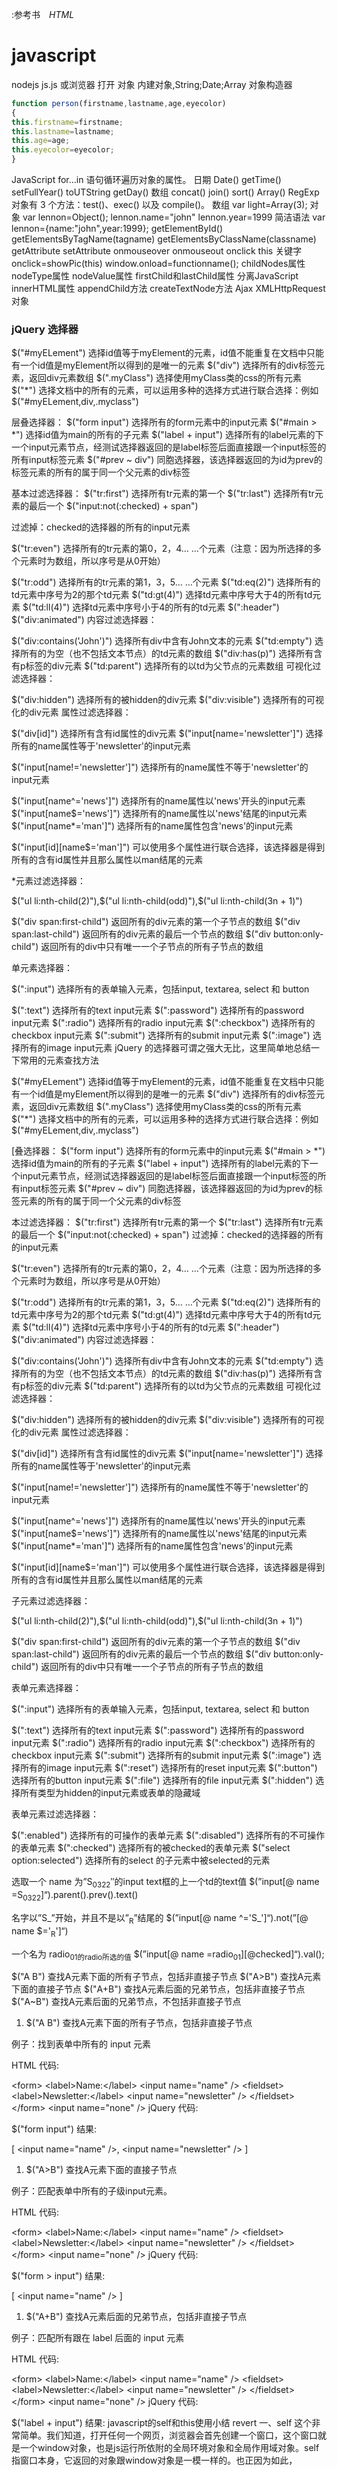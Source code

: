 :参考书　[[file+emacs:html.org][HTML]]
* javascript
  nodejs js.js
  或浏览器 打开
  对象
  内建对象,String;Date;Array
  对象构造器
  #+BEGIN_SRC javascript
    function person(firstname,lastname,age,eyecolor)
    {
    this.firstname=firstname;
    this.lastname=lastname;
    this.age=age;
    this.eyecolor=eyecolor;
    }
  #+END_SRC
  JavaScript for...in 语句循环遍历对象的属性。
  日期 Date() getTime() setFullYear() toUTString getDay()
  数组 concat() join() sort() Array()
  RegExp 对象有 3 个方法：test()、exec() 以及 compile()。
数组    
var light=Array(3);
对象    
var lennon=Object();
lennon.name="john"
lennon.year=1999 
简洁语法
var lennon={name:"john",year:1999};
getElementById()
getElementsByTagName(tagname)
getElementsByClassName(classname)
getAttribute    
setAttribute    
onmouseover 
onmouseout
onclick
this 关键字
onclick=showPic(this)
window.onload=functionname();
childNodes属性    
nodeType属性    
nodeValue属性    
firstChild和lastChild属性    
分离JavaScript    
innerHTML属性    
appendChild方法    
createTextNode方法    
Ajax    
XMLHttpRequest对象    
*** jQuery 选择器
$("#myELement")   选择id值等于myElement的元素，id值不能重复在文档中只能有一个id值是myElement所以得到的是唯一的元素 
$("div")           选择所有的div标签元素，返回div元素数组 
$(".myClass")      选择使用myClass类的css的所有元素 
$("*")             选择文档中的所有的元素，可以运用多种的选择方式进行联合选择：例如$("#myELement,div,.myclass") 
   
层叠选择器： 
$("form input")         选择所有的form元素中的input元素 
$("#main > *")          选择id值为main的所有的子元素 
$("label + input")     选择所有的label元素的下一个input元素节点，经测试选择器返回的是label标签后面直接跟一个input标签的所有input标签元素 
$("#prev ~ div")       同胞选择器，该选择器返回的为id为prev的标签元素的所有的属于同一个父元素的div标签 
   
基本过滤选择器： 
$("tr:first")               选择所有tr元素的第一个 
$("tr:last")                选择所有tr元素的最后一个 
$("input:not(:checked) + span")   
   
过滤掉：checked的选择器的所有的input元素 
   
$("tr:even")               选择所有的tr元素的第0，2，4... ...个元素（注意：因为所选择的多个元素时为数组，所以序号是从0开始） 
   
$("tr:odd")                选择所有的tr元素的第1，3，5... ...个元素 
$("td:eq(2)")             选择所有的td元素中序号为2的那个td元素 
$("td:gt(4)")             选择td元素中序号大于4的所有td元素 
$("td:ll(4)")              选择td元素中序号小于4的所有的td元素 
$(":header") 
$("div:animated") 
内容过滤选择器： 
   
$("div:contains('John')") 选择所有div中含有John文本的元素 
$("td:empty")           选择所有的为空（也不包括文本节点）的td元素的数组 
$("div:has(p)")        选择所有含有p标签的div元素 
$("td:parent")          选择所有的以td为父节点的元素数组 
可视化过滤选择器： 
 
$("div:hidden")        选择所有的被hidden的div元素 
$("div:visible")        选择所有的可视化的div元素 
属性过滤选择器： 
  
$("div[id]")              选择所有含有id属性的div元素 
$("input[name='newsletter']")    选择所有的name属性等于'newsletter'的input元素 
 
$("input[name!='newsletter']") 选择所有的name属性不等于'newsletter'的input元素 
 
$("input[name^='news']")         选择所有的name属性以'news'开头的input元素 
$("input[name$='news']")         选择所有的name属性以'news'结尾的input元素 
$("input[name*='man']")          选择所有的name属性包含'news'的input元素 
 
$("input[id][name$='man']")    可以使用多个属性进行联合选择，该选择器是得到所有的含有id属性并且那么属性以man结尾的元素 
 
*元素过滤选择器： 
 
$("ul li:nth-child(2)"),$("ul li:nth-child(odd)"),$("ul li:nth-child(3n + 1)") 
 
$("div span:first-child")          返回所有的div元素的第一个子节点的数组 
$("div span:last-child")           返回所有的div元素的最后一个节点的数组 
$("div button:only-child")       返回所有的div中只有唯一一个子节点的所有子节点的数组 
 
单元素选择器： 
 
$(":input")                  选择所有的表单输入元素，包括input, textarea, select 和 button 
 
$(":text")                     选择所有的text input元素 
$(":password")           选择所有的password input元素 
$(":radio")                   选择所有的radio input元素 
$(":checkbox")            选择所有的checkbox input元素 
$(":submit")               选择所有的submit input元素 
$(":image")                 选择所有的image input元素 
jQuery 的选择器可谓之强大无比，这里简单地总结一下常用的元素查找方法 
 
$("#myELement")    选择id值等于myElement的元素，id值不能重复在文档中只能有一个id值是myElement所以得到的是唯一的元素 
$("div")           选择所有的div标签元素，返回div元素数组 
$(".myClass")      选择使用myClass类的css的所有元素 
$("*")             选择文档中的所有的元素，可以运用多种的选择方式进行联合选择：例如$("#myELement,div,.myclass") 
 
[叠选择器： 
$("form input")         选择所有的form元素中的input元素 
$("#main > *")          选择id值为main的所有的子元素 
$("label + input")     选择所有的label元素的下一个input元素节点，经测试选择器返回的是label标签后面直接跟一个input标签的所有input标签元素 
$("#prev ~ div")       同胞选择器，该选择器返回的为id为prev的标签元素的所有的属于同一个父元素的div标签 
 
 本过滤选择器： 
$("tr:first")               选择所有tr元素的第一个 
$("tr:last")                选择所有tr元素的最后一个 
$("input:not(:checked) + span")   
过滤掉：checked的选择器的所有的input元素 
 
$("tr:even")               选择所有的tr元素的第0，2，4... ...个元素（注意：因为所选择的多个元素时为数组，所以序号是从0开始） 
 
$("tr:odd")                选择所有的tr元素的第1，3，5... ...个元素 
$("td:eq(2)")             选择所有的td元素中序号为2的那个td元素 
$("td:gt(4)")             选择td元素中序号大于4的所有td元素 
$("td:ll(4)")              选择td元素中序号小于4的所有的td元素 
$(":header") 
$("div:animated") 
内容过滤选择器： 
 
$("div:contains('John')") 选择所有div中含有John文本的元素 
$("td:empty")           选择所有的为空（也不包括文本节点）的td元素的数组 
$("div:has(p)")        选择所有含有p标签的div元素 
$("td:parent")          选择所有的以td为父节点的元素数组 
可视化过滤选择器： 
 
$("div:hidden")        选择所有的被hidden的div元素 
$("div:visible")        选择所有的可视化的div元素 
属性过滤选择器： 
 
$("div[id]")              选择所有含有id属性的div元素 
$("input[name='newsletter']")    选择所有的name属性等于'newsletter'的input元素 
 
$("input[name!='newsletter']") 选择所有的name属性不等于'newsletter'的input元素 
 
$("input[name^='news']")         选择所有的name属性以'news'开头的input元素 
$("input[name$='news']")         选择所有的name属性以'news'结尾的input元素 
$("input[name*='man']")          选择所有的name属性包含'news'的input元素 
 
$("input[id][name$='man']")    可以使用多个属性进行联合选择，该选择器是得到所有的含有id属性并且那么属性以man结尾的元素 
 
子元素过滤选择器： 
 
$("ul li:nth-child(2)"),$("ul li:nth-child(odd)"),$("ul li:nth-child(3n + 1)") 
 
$("div span:first-child")          返回所有的div元素的第一个子节点的数组 
$("div span:last-child")           返回所有的div元素的最后一个节点的数组 
$("div button:only-child")       返回所有的div中只有唯一一个子节点的所有子节点的数组 
 
表单元素选择器： 
 
$(":input")                  选择所有的表单输入元素，包括input, textarea, select 和 button 
 
$(":text")                     选择所有的text input元素 
$(":password")           选择所有的password input元素 
$(":radio")                   选择所有的radio input元素 
$(":checkbox")            选择所有的checkbox input元素 
$(":submit")               选择所有的submit input元素 
$(":image")                 选择所有的image input元素 
$(":reset")                   选择所有的reset input元素 
$(":button")                选择所有的button input元素 
$(":file")                     选择所有的file input元素 
$(":hidden")               选择所有类型为hidden的input元素或表单的隐藏域 
 
表单元素过滤选择器： 
 
$(":enabled")             选择所有的可操作的表单元素 
$(":disabled")            选择所有的不可操作的表单元素 
$(":checked")            选择所有的被checked的表单元素 
$("select option:selected") 选择所有的select 的子元素中被selected的元素 
 
  
 
选取一个 name 为”S_03_22″的input text框的上一个td的text值
$(”input[@ name =S_03_22]“).parent().prev().text() 
 
名字以”S_”开始，并且不是以”_R”结尾的
$(”input[@ name ^='S_']“).not(”[@ name $='_R']“) 
 
一个名为 radio_01的radio所选的值
$(”input[@ name =radio_01][@checked]“).val(); 
 
$("A B") 查找A元素下面的所有子节点，包括非直接子节点
$("A>B") 查找A元素下面的直接子节点
$("A+B") 查找A元素后面的兄弟节点，包括非直接子节点
$("A~B") 查找A元素后面的兄弟节点，不包括非直接子节点 
 
1. $("A B") 查找A元素下面的所有子节点，包括非直接子节点 
 
例子：找到表单中所有的 input 元素 
 
HTML 代码: 
 
<form>
<label>Name:</label>
<input name="name" />
<fieldset>
      <label>Newsletter:</label>
      <input name="newsletter" />
</fieldset>
</form>
<input name="none" /> 
jQuery 代码: 
 
$("form input") 
结果: 
 
[ <input name="name" />, <input name="newsletter" /> ] 
 
2. $("A>B") 查找A元素下面的直接子节点 
例子：匹配表单中所有的子级input元素。 
 
HTML 代码: 
 
<form>
<label>Name:</label>
<input name="name" />
<fieldset>
      <label>Newsletter:</label>
      <input name="newsletter" />
</fieldset>
</form>
<input name="none" /> 
jQuery 代码: 
 
$("form > input") 
结果: 
 
[ <input name="name" /> ] 
 
3. $("A+B") 查找A元素后面的兄弟节点，包括非直接子节点 
例子：匹配所有跟在 label 后面的 input 元素 
 
HTML 代码: 
 
<form>
<label>Name:</label>
<input name="name" />
<fieldset>
      <label>Newsletter:</label>
      <input name="newsletter" />
</fieldset>
</form>
<input name="none" /> 
jQuery 代码: 
 
$("label + input") 
结果: 
javascript的self和this使用小结
revert 
一、self
这个非常简单。我们知道，打开任何一个网页，浏览器会首先创建一个窗口，这个窗口就是一个window对象，也是js运行所依附的全局环境对象和全局作用域对象。self 指窗口本身，它返回的对象跟window对象是一模一样的。也正因为如此，window对象的常用方法和函数都可以用self代替window。举个例子，常见的写法如“self.close();”，把它放在<a>标记中：“<a href="javascript:self.close();">关闭窗口</a>”，单击“关闭窗口”链接，当前页面关闭。
二、this关键字
在讲this之前，看下面的一段代码：


<body>
<script type="text/javascript">
function thisTest()
  {
      this.textValue = 'this的dom测试';
      this.element= document.createElement('span');
      this.element.innerHTML = this.textValue;
      this.element.style.color = "blue";
      this.element.style.cursor = "pointer";
      this.element.attachEvent('onclick', this.ToString);
  }
   
  thisTest.prototype.RenderDom = function()
  {
      document.body.appendChild(this.element);
  }     

  thisTest.prototype.ToString = function()
  {
      alert("单击我："+this.textValue);
  };
  var test= new thisTest();
  test.RenderDom(); 
  //test.ToString();
</script>
</body>

本来的目的是想在body中添加一个span元素，对于这个span元素，制定了它的字体颜色，悬浮在它上面的鼠标样式和单击触发事件。问题就出现在它的单击事件上（弹出"单击我:undefined"）。也许有人会说你丫傻呀，写这么多sb代码还不就是为了实现下面这个东东吗？
<span style='cursor:pointer;color:blue;' onclick="alert(this.innerHTML)">this的dom测试</span>

你看多简单直观，而且还不容易出错？！kao，我晕。我正要讲的是您正在使用的this.innerHTML中的this呀。
1、this到底指什么？
我们熟悉的c#有this关键字，它的主要作用就是指代当前对象实例（参数传递和索引器都要用到this）。在javascript中，this通常指向的是我们正在执行的函数本身，或者是指向该函数所属的对象（运行时）。
2、常见使用方式
（1）、直接在dom元素中使用
<input id="btnTest" type="button" value="提交" onclick="alert(this.value))" />

分析：对于dom元素的一个onclick（或其他如onblur等）属性，它为所属的html元素所拥有，直接在它触发的函数里写this，this应该指向该html元素。
（2）、给dom元素注册js函数
a、不正确的方式
复制代码
<script type="text/javascript">
  function thisTest(){
  alert(this.value); // 弹出undefined, this在这里指向??
}
</script>

<input id="btnTest" type="button" value="提交" onclick="thisTest()" />
复制代码

 分析：onclick事件直接调用thisTest函数，程序就会弹出undefined。因为thisTest函数是在window对象中定义的，
所以thisTest的拥有者（作用域）是window，thisTest的this也是window。而window是没有value属性的，所以就报错了。
b、正确的方式

<input id="btnTest" type="button" value="提交" />

<script type="text/javascript">
  function thisTest(){
  alert(this.value); 
}
document.getElementById("btnTest").onclick=thisTest; //给button的onclick事件注册一个函数
</script>

分析：在前面的示例中，thisTest函数定义在全局作用域（这里就是window对象），所以this指代的是当前的window对象。而通过document.getElementById("btnTest").onclick=thisTest;这样的形式，其实是将btnTest的onclick属性设置为thisTest函数的一个副本，在btnTest的onclick属性的函数作用域内，this归btnTest所有，this也就指向了btnTest。其实如果有多个dom元素要注册该事件，我们可以利用不同的dom元素id，用下面的方式实现：
document.getElementById("domID").onclick=thisTest; //给button的onclick事件注册一个函数。
因为多个不同的HTML元素虽然创建了不同的函数副本，但每个副本的拥有者都是相对应的HTML元素，各自的this也都指向它们的拥有者，不会造成混乱。
为了验证上述说法，我们改进一下代码，让button直接弹出它们对应的触发函数：

<input id="btnTest1" type="button" value="提交1" onclick="thisTest()" />
<input id="btnTest2" type="button" value="提交2" />

<script type="text/javascript">
function thisTest(){
this.value="提交中";
}
var btn=document.getElementById("btnTest1");
alert(btn.onclick); //第一个按钮函数

var btnOther=document.getElementById("btnTest2");
btnOther.onclick=thisTest;
alert(btnOther.onclick); //第二个按钮函数
</script>

其弹出的结果是：
复制代码
//第一个按钮
function onclick(){
  thisTest()
}
 
//第二个按钮
function thisTest(){
  this.value="提交中";
}
复制代码

从上面的结果你一定理解的更透彻了。
By the way，每新建一个函数的副本，程序就会为这个函数副本分配一定的内存。而实际应用中，大多数函数并不一定会被调用，于是这部分内存就被白白浪费了。所以我们通常都这么写：

<input id="btnTest1" type="button" value="提交1" onclick="thisTest(this)" />
<input id="btnTest2" type="button" value="提交2" onclick="thisTest(this)" />
<input id="btnTest3" type="button" value="提交3" onclick="thisTest(this)" />
<input id="btnTest4" type="button" value="提交4" onclick="thisTest(this)" />

<script type="text/javascript">
  function thisTest(obj){
  alert(obj.value); 
}
</script>

这是因为我们使用了函数引用的方式，程序就只会给函数的本体分配内存，而引用只分配指针。这样写一个函数，调用的地方给它分配一个（指针）引用，这样效率就高很多。当然，如果你觉得这样注册事件不能兼容多种浏览器，可以写下面的注册事件的通用脚本：

//js事件 添加 EventUtil.addEvent(dom元素,事件名称,事件触发的函数名) 移除EventUtil.removeEvent(dom元素,事件名称,事件触发的函数名)
var EventUtil = new eventManager();

//js事件通用管理器 dom元素 添加或者移除事件
function eventManager() {
    //添加事件
    //oDomElement:dom元素,如按钮,文本,document等; ****** oEventType:事件名称(如:click,如果是ie浏览器,自动将click转换为onclick);****** oFunc:事件触发的函数名
    this.addEvent = function(oDomElement, oEventType, oFunc) {
        //ie
        if (oDomElement.attachEvent) {
            oDomElement.attachEvent("on" + oEventType, oFunc);
        }
        //ff,opera,safari等
        else if (oDomElement.addEventListener) {
            oDomElement.addEventListener(oEventType, oFunc, false);
        }
        //其他
        else {
            oDomElement["on" + oEventType] = oFunc;
        }
    }

    this.removeEvent = function(oDomElement, oEventType, oFunc) {
        //ie
        if (oDomElement.detachEvent) {
            oDomElement.detachEvent("on" + oEventType, oFunc);
        }
        //ff,opera,safari等
        else if (oDomElement.removeEventListener) {
            oDomElement.removeEventListener(oEventType, oFunc, false);
        }
        //其他
        else {
            oDomElement["on" + oEventType] = null;
        }
    }
}

 正像注释写的那样，要注册dom元素事件，用EventUtil.addEvent(dom元素,事件名称,事件触发的函数名)即可， 移除时可以这样写：EventUtil.removeEvent(dom元素,事件名称,事件触发的函数名)。这是题外话，不说了。
(3)、类定义中使用this关键字
这个其实再常见不过，看示例：

function thisTest()
  {
      var tmpName = 'jeff wong';
      this.userName= 'jeff wong';
  }

var test= new thisTest();
alert(test.userName==test.tmpName);//false
alert(test.userName); //jeff wong
alert(test.tmpName); //undefined

 分析一下结果，其实这里的this和c#里的是类似的。
（4）、为脚本对象添加原形方法
理解这里的前提是你必须了解js里的原型概念（说道这里，kao，我还真的需要面壁一下）：js中对象的prototype属性，是用来返回对象类型原型的引用的。所有js内部对象都有只读的prototype属性，可以向其原型中动态添加功能(属性和方法)，
但该对象不能被赋予不同的原型。但是对于用户定义的对象可以被赋给新的原型。看个简单的示例：

//js的内部对象String,向其原型中动态添加功能(属性和方法)
//去掉字符串两端的空白字符
String.prototype.Trim = function() {
    return this.replace(/(^\s+)|(\s+$)/g, "");
}

function thisTest()
  {
      var tmpName = 'jeff wong';
      this.userName= '      jeff wong  ';
  }
//给用户定义的对象添加原型方法
thisTest.prototype.ToString = function()
  {
      alert(this.userName); //jeff wong(*有空格*)
      alert(this.userName.Trim()); //jeff wong (*无空格*)
      //alert(tmpName); //脚本错误,tmpName未定义
  }

var test= new thisTest();
test.ToString(); //调用原型的ToString()

function myTest(){
  this.userName= '  test ';
}
var test1=new myTest();
//test1.ToString(); //这里暂时不支持调用ToString()方法

//用户定义的对象被赋给新的原型
myTest.prototype = new thisTest();
test1.ToString(); //调用原型的ToString()

测试结果显示，这里的this指代的是被添加原形（方法或属性）的类的实例，和（3）中的定义基本相似。
（5）、在函数的内部函数中使用this关键字
这个你要是理解作用域和闭包，问题就迎刃而解。看最典型的示例：

function thisTest()
  {
      this.userName= 'outer userName';
      function innerThisTest(){
        var userName="inner userName";
        alert(userName); //inner userName
        alert(this.userName); //outer userName
      }
     return innerThisTest;
  }

thisTest()();

分析：thisTest()调用内部的innerThisTest函数，形成一个闭包。innerThisTest执行时，第一次弹出innerUserName，是因为innerThisTest函数作用域内有一个变量叫userName，所以直接弹出当前作用域下变量的指定值；第二次弹出outer  userName是因为innerThisTest作用域内没有userName属性（示例中的this.userName）,所以它向上一级作用域中找userName属性，这次在thisTest中找到（示例中的this.userName= 'outer userName';），所以弹出对应值。
（6）通过Function的call和apply函数指定特定的this
这个指定来指定去，this就有可能造成“你中有我，我中有你”的局面，不想把自己弄晕了的话，了解一下就可以了。改变this指定对象对于代码维护也是一件很不好的事情。贴出旧文中的示例代码结束吧：

function myFuncOne() {
    this.p = "myFuncOne-";
    this.A = function(arg) {
        alert(this.p + arg);
* js
   Boolean
   这个技巧用的很多，也非常的简单
 1. !!'foo'
 通过两个取反，可以强制转换为Boolean类型。较为常用。

Number
这个也特别简单，String转化为Number

 1. +'45'
 2. +new Date

会自动转化为number类型的。较为常用。

IIFE

这个其实非常有实用价值，不算是装逼。只是其他语言里没有这么玩的，给不太了解js的同学看那可牛逼大了。

 1. (function(arg) {
 2.     // do something
 3. })(arg)

实用价值在于可以防止全局污染。不过现在随着ES2015的普及已经没什么必要用这个了，我相信五年之后，这种写法就会逐渐没落。

自己干五年，在实习生面前装逼用也是蛮不错的嘛~

Closure

闭包嘛，js 特别好玩的一个地方。上面的立即执行函数就是对闭包的一种运用。

不了解的回去翻翻书，知乎上也有很多讨论，可以去看看。

闭包用起来对初学者来说简直就是大牛的标志(其实并不是)。

 1. var counter = function() {
 2.     var count = 0
 3.     return function() {
 4.         return count++
 5.     }
 6. }

上面用到了闭包，看起来还挺装逼的吧。不过好像没什么实用价值。

那么这样呢？

 1. var isType = function(type) {
 2.     return function(obj) {
 3.         return toString.call(obj) == '[Object ' + type + ']';
 4.     }
 5. }

通过高阶函数很轻松的实现判定类别。(别忘了有判定Array的Array.isArray())

当然，很明显，这只是基础，并不能更装逼一点。来看下一节

Event

事件响应前端肯定都写烂了，一般来说如何写一个计数器呢？

 1. var times = 0
 2. var foo = document.querySelector('.foo')
 3. foo.addEventListener('click', function() {
 4.     times++
 5.     console.log(times)
 6. }, false)

好像是没什么问题哦，但是！变量times为什么放在外面，就用了一次放在外面，命名冲突了怎么办，或者万一在外面修改了怎么办。

这个时候这样一个事件监听代码就比较牛逼了

 1. foo.addEventListener('click', (function() {
 2.     var times = 0
 3.     return function() {
 4.         times++
 5.         console.log(times)
 6.     }
 7. })(), false)

怎么样，是不是立刻感觉不一样了。瞬间逼格高了起来！

通过创建一个闭包，把times封装到里面，然后返回函数。这个用法不太常见。

parseInt

    高能预警
   
    从这里开始，下面的代码谨慎写到公司代码里！
   
parseInt这个函数太普通了，怎么能装逼。答案是~~

现在摁下F12，在console里复制粘贴这样的代码：

 1. ~~3.14159
 2. // => 3
 3. ~~5.678
 4. // => 5

这个技巧十分装逼，原理是~是一个叫做按位非的操作，会返回数值的反码。是二进制操作。

原因在于JavaScript中的number都是double类型的，在位操作的时候要转化成int，两次~就还是原数。

Hex

十六进制操作。其实就是一个Array.prototype.toString(16)的用法

看到这个词脑袋里冒出的肯定是CSS的颜色。

做到随机的话可以这样

 1. (~~(Math.random()*(1<<24))).toString(16)

底下的原文链接非常建议去读一下，后三个技巧都是在那里学到的。

«

左移操作。这个操作特别叼。一般得玩 C 玩得多的，这个操作会懂一些。一般半路出家的前端码农可能不太了解(说的是我 ☹)。

这个也是二进制操作。将数值二进制左移

解释上面的1<<24的操作。

其实是1左移24位。000000000000000000000001左移24位，变成了1000000000000000000000000

不信？

试着在console粘贴下面的代码

 1. parseInt('1000000000000000000000000', 2) === (1 << 24)

其实还有一种更容易理解的方法来解释

 1. Math.pow(2,24) === (1 << 24)

因为是二进制操作，所以速度是很快的。

BTW

 1. [].forEach.call($$("*"),function(a){
 2.     a.style.outline="1px solid #"+(~~(Math.random()*(1<<24))).toString(16)
 3. })

翻译成正常语言就是这样的

 1. Array.prototype.forEach.call(document.querySelectorAll('*'), dom => dom.style.outline = `1px solid #${parseInt(Math.random() * Math.pow(2,24)).toString(16)}`)

Others

其他的，像是一些await, Decorators什么的。用上TypeScript基本就懂的东西我就不介绍了。

祝愿大家越玩越牛逼。

* jQuery 
** 引入脚本执行<script src="my_jquery_functions.js"></script>
** jQuery 选择器 $()
*** 元素选择器 $("p")
*** #id 选择器 $("#test") 
*** .class 选择器 $(".class")
*** 选取所有元素 $("*") 	
*** document和 this
    #+BEGIN_SRC javascript -n
$(document).ready(function(){
  $("button").click(function(){
    $(this).hide();
  });
});
    #+END_SRC
*** 嵌套 $("a[target='_blank']") 	选取所有 target 属性值等于 "_blank" 的 <a> 元素
** jQuery 效果
*** jQuery  fade(淡出) 方法：
****    fadeIn()
****    fadeOut()
****    fadeToggle()
****    fadeTo()
*** jQuery 滑动方法
****    slideDown(speed,callback)
****    slideUp()
****    slideToggle()
*** jQuery 动画 - animate() 方法
**** $(selector).animate({params},speed,callback);
*** jQuery 停止动画
    jQuery stop() 方法用于在动画或效果完成前对它们进行停止。
** jQuery HTML
*** jQuery - 获取内容和属性 | 配置
**** 获得内容 - text()、html() 以及 val()
     #+BEGIN_SRC 
    text() - 设置或返回所选元素的文本内容
    html() - 设置或返回所选元素的内容（包括 HTML 标记）
    val() - 设置或返回表单字段的值
     #+END_SRC
**** 获取属性值 - attr()
*** jQuery - 添加元素
**** append() - 在被选元素的结尾插入内容
**** prepend() - 在被选元素的开头插入内容
**** after() - 在被选元素之后插入内容
**** before() - 在被选元素之前插入内容
*** jQuery - 删除元素
**** remove() - 删除被选元素（及其子元素）
**** empty() - 从被选元素中删除子元素
*** jQuery - 获取并设置 CSS 类
**** jQuery addClass() 方法
     #+BEGIN_SRC 
$("button").click(function(){
  $("h1,h2,p").addClass("blue");
  $("div").addClass("important");
});
     #+END_SRC
**** jQuery removeClass() 方法
**** jQuery toggleClass() 方法
*** jQuery css() 方法
    : css() 方法设置或返回被选元素的一个或多个样式属性。
**** 返回 CSS 属性
     : css("propertyname");
**** 设置 CSS 属性
     : css("propertyname","value");
**** 设置多个 CSS 属性
     : css({"propertyname":"value","propertyname":"value",...});
     #+BEGIN_SRC css
$("p").css({"background-color":"yellow","font-size":"200%"});
     #+END_SRC
*** jQuery 尺寸
    : 通过 jQuery，很容易处理元素和浏览器窗口的尺寸。
    [元素(width)]padding(innerwidth)]border(outerwidth)]margin(outerwidth(true))]
****    width() 方法设置或返回元素的宽度（不包括内边距、边框或外边距）。
****    height()
****    innerWidth() 方法返回元素的宽度（包括内边距）
****    innerHeight()
****    outerWidth()方法返回元素的宽度（包括内边距和边框）
****    outerHeight()
*** jQuery 遍历
**** 向上遍历 DOM 树
*****    parent()返回被选元素的直接父元素
*****    parents() 方法返回被选元素的所有祖先元素，它一路向上直到文档的根元素 (<html>)
*****    parentsUntil() 返回介于两个给定元素之间的所有祖先元素
      #+BEGIN_SRC 
$(document).ready(function(){
  $("span").parentsUntil("div");
});
      #+END_SRC
**** jQuery 遍历 - 后代
***** children()
***** find()方法返回被选元素的后代元素，一路向下直到最后一个后代
      #+BEGIN_SRC 
$(document).ready(function(){
  $("div").find("span");
});
      #+END_SRC
**** jQuery 遍历 - 同胞(siblings)
*****    siblings()返回被选元素的所有同胞元素
*****    next()返回被选元素的下一个同胞元素
*****    nextAll()
*****    nextUntil()返回介于两个给定参数之间的所有跟随的同胞元素
*****    prev() 方向相反
*****    prevAll()
*****    prevUntil()
**** jQuery 遍历- 过滤
***** jQuery first() 方法first() 方法返回被选元素的首个元素。
***** last()
***** eq()返回被选元素中带有指定索引号的元素。从0开始
** jQuery Ajax 是与服务器交换数据的技术，它在不重载全部页面的情况下，实现了对部分网页的更新。
*** jQuery load() 方法
**** load() 方法从服务器加载数据，并把返回的数据放入被选元素中。
     : $(selector).load(URL,data,callback);
     : 必需的 URL 参数规定您希望加载的 URL。
     : 可选的 data 参数规定与请求一同发送的查询字符串键/值对集合。
     : 可选的 callback 参数是 load() 方法完成后所执行的函数名称。
     #+BEGIN_SRC 
$("#div1").load("demo_test.txt #p1");
     #+END_SRC
     对象要符合DOM
     #+BEGIN_SRC 
可选的 callback 参数规定当 load() 方法完成后所要允许的回调函数。回调函数可以设置不同的参数：
    responseTxt - 包含调用成功时的结果内容
    statusTXT - 包含调用的状态
    xhr - 包含 XMLHttpRequest 对象
下面的例子会在 load() 方法完成后显示一个提示框。如果 load() 方法已成功，则显示"外部内容加载成功！"，而如果失败，则显示错误消息：
实例
$("button").click(function(){
  $("#div1").load("demo_test.txt",function(responseTxt,statusTxt,xhr){
    if(statusTxt=="success")
      alert("外部内容加载成功!");
    if(statusTxt=="error")
      alert("Error: "+xhr.status+": "+xhr.statusText);
  });
});
     #+END_SRC
*** jQuery - AJAX get() 和 post() 方法
    : jQuery get() 和 post() 方法用于通过 HTTP GET 或 POST 请求从服务器请求数据。
**** $.get() 方法通过 HTTP GET 请求从服务器上请求数据。
     : $.get(URL,callback);
     必需的 URL 参数规定您希望请求的 URL。
     可选的 callback 参数是请求成功后所执行的函数名。
     下面的例子使用 $.get() 方法从服务器上的一个文件中取回数据：
     #+BEGIN_SRC 
$("button").click(function(){
  $.get("demo_test.php",function(data,status){
    alert("数据: " + data + "\n状态: " + status);
  });
});
     #+END_SRC
**** $.post() 方法通过 HTTP POST 请求从服务器上请求数据。
     $.post(URL,data,callback);
     必需的 URL 参数规定您希望请求的 URL。
     可选的 data 参数规定连同请求发送的数据。
     可选的 callback 参数是请求成功后所执行的函数名。
     下面的例子使用 $.post() 连同请求一起发送数据：
     #+BEGIN_SRC 
$("button").click(function(){
    $.post("/try/ajax/demo_test_post.php",
    {
        name:"菜鸟教程",
        url:"http://www.runoob.com"
    },
        function(data,status){
        alert("数据: \n" + data + "\n状态: " + status);
    });
});
     #+END_SRC
*** 事件
**** ready将函数绑定到文档的就绪事件
**** click /dblclick/focus/mouseover
**** onchange 事件(text 对象)
**** onmouseover 和 onmouseout 事件
*** 文字两端对齐
    <html>
    <head>
    <style type="text/css">
    h1 {
    text-align: justify;
    overflow-x: hidden;
    overflow-y: hidden;
    width: 800px;
    height: 40px;
    }

    h1:after {
    display: inline-block;
    content: '';
    overflow-x: hidden;
    overflow-y: hidden;
    width: 600px;
    height: 40px;
    }
    </style>
    </head>
    <body>
    <h1>实现单行文本的内容两端对齐</h1>
    </body>
    </html>  

* MUI
** 下拉刷新
为实现下拉刷新功能，大多H5框架都是通过DIV模拟下拉回弹动画，在低端android手机上，DIV动画经常出现卡顿现象（特别是图文列表的情况）；
 mui通过双webview解决这个DIV的拖动流畅度问题；拖动时，拖动的不是div，而是一个完整的webview（子webview），回弹动画使用原生动画；
在iOS平台，H5的动画已经比较流畅，故依然使用H5方案。两个平台实现虽有差异，但mui经过封装，可使用一套代码实现下拉刷新。

主页面内容比较简单，只需要创建子页面即可：
mui.init({
    subpages:[{
      url:pullrefresh-subpage-url,//下拉刷新内容页面地址
      id:pullrefresh-subpage-id,//内容页面标志
      styles:{
        top:subpage-top-position,//内容页面顶部位置,需根据实际页面布局计算，若使用标准mui导航，顶部默认为48px；
        .....//其它参数定义
      }
    }]
  });

iOS平台的下拉刷新，使用的是mui封装的区域滚动组件， 为保证两个平台的DOM结构一致，内容页面需统一按照如下DOM结构构建：

<!--下拉刷新容器-->
<div id="refreshContainer" class="mui-content mui-scroll-wrapper">
  <div class="mui-scroll">
    <!--数据列表-->
    <ul class="mui-table-view mui-table-view-chevron">
      
    </ul>
  </div>
</div>

其次，通过mui.init方法中pullRefresh参数配置下拉刷新各项参数，如下：

mui.init({
  pullRefresh : {
    container:"#refreshContainer",//下拉刷新容器标识，querySelector能定位的css选择器均可，比如：id、.class等
    down : {
      height:50,//可选,默认50.触发下拉刷新拖动距离,
      auto: true,//可选,默认false.自动下拉刷新一次
      contentdown : "下拉可以刷新",//可选，在下拉可刷新状态时，下拉刷新控件上显示的标题内容
      contentover : "释放立即刷新",//可选，在释放可刷新状态时，下拉刷新控件上显示的标题内容
      contentrefresh : "正在刷新...",//可选，正在刷新状态时，下拉刷新控件上显示的标题内容
      callback :pullfresh-function //必选，刷新函数，根据具体业务来编写，比如通过ajax从服务器获取新数据；
    }
  }
});

下拉刷新是mui框架的一个插件，该插件目前有下拉刷新结束、滚动到特定位置两个方法；
下拉刷新结束

在下拉刷新过程中，当获取新数据后，需要执行endPulldownToRefresh方法， 该方法的作用是关闭“正在刷新”的雪花进度提示，内容区域回滚顶部位置，如下：。

function pullfresh-function() {
     //业务逻辑代码，比如通过ajax从服务器获取新数据；
     ......
     //注意，加载完新数据后，必须执行如下代码，注意：若为ajax请求，则需将如下代码放置在处理完ajax响应数据之后
     mui('#refreshContainer').pullRefresh().endPulldownToRefresh();
}

滚动到特定位置

下拉刷新组件滚动到特定位置的方法类似区域滚动组件

    scrollTo( xpos , ypos [, duration] )
        xpos
        Type: Integer
        要在窗口文档显示区左上角显示的文档的 x 坐标
        ypos
        Type: Integer
        要在窗口文档显示区左上角显示的文档的 y 坐标
        duration
        Type: Integer
        滚动时间周期，单位是毫秒

示例：在hello mui下拉刷新示例中，实现了双击标题栏，让列表快速回滚到顶部的功能；代码如下：

var contentWebview = null;
//监听标题栏的双击事件
document.querySelector('header').addEventListener('doubletap',function () {
	if(contentWebview==null){
		contentWebview = plus.webview.currentWebview().children()[0];
	}
	//内容区滚动到顶部
	contentWebview.evalJS("mui('#pullrefresh').pullRefresh().scrollTo(0,0,100)");
});

更改下拉刷新文字位置

*可以解决修改下拉刷新子页面默认top值后,下拉刷新提示框位置异常问题

根据实际需求在父页面给mui-content设置top属性

.mui-bar-nav ~ .mui-content .mui-pull-top-pocket{
  top: 180px !important;
}

扩展阅读

问答社区话题讨论： 下拉刷新
代码块激活字符:    mpull(DOM结构)
minitpull(初始化组件)
mmpull(组件方法)

mui遵循 MIT License

    最新版本 v3.5.0 · 问答社区 · Issues · Releases · 

** 上拉加载
mui的上拉加载和下拉刷新类似，都属于pullRefresh插件，使用过程如下：
    1、页面滚动到底，显示“正在加载...”提示（mui框架提供）
    2、执行加载业务数据逻辑（开发者提供）
    3、加载完毕，隐藏"正在加载"提示（mui框架提供）
开发者只需关心业务逻辑，实现加载更多数据即可。

初始化
初始化方法类似下拉刷新，通过mui.init方法中pullRefresh参数配置上拉加载各项参数，如下：

mui.init({
  pullRefresh : {
    container:refreshContainer,//待刷新区域标识，querySelector能定位的css选择器均可，比如：id、.class等
    up : {
      height:50,//可选.默认50.触发上拉加载拖动距离
      auto:true,//可选,默认false.自动上拉加载一次
      contentrefresh : "正在加载...",//可选，正在加载状态时，上拉加载控件上显示的标题内容
      contentnomore:'没有更多数据了',//可选，请求完毕若没有更多数据时显示的提醒内容；
      callback :pullfresh-function //必选，刷新函数，根据具体业务来编写，比如通过ajax从服务器获取新数据；
    }
  }
});

结束上拉加载

加载完新数据后，需要执行endPullupToRefresh()方法，结束转雪花进度条的“正在加载...”过程

    .endPullupToRefresh( nomore )
        nomore
        Type: Boolean
        是否还有更多数据；若还有更多数据，则传入false; 否则传入true，之后滚动条滚动到底时，将不再显示“上拉显示更多”的提示语，而显示“没有更多数据了”的提示语；

示例：

function pullfresh-function() {
     //业务逻辑代码，比如通过ajax从服务器获取新数据；
     ......
     //注意：
     //1、加载完新数据后，必须执行如下代码，true表示没有更多数据了：
     //2、若为ajax请求，则需将如下代码放置在处理完ajax响应数据之后
     this.endPullupToRefresh(true|false);
}

重置上拉加载

若部分业务中，有重新触发上拉加载的需求（比如当前类别已无更多数据，但切换到另外一个类别后，应支持继续上拉加载），此时调用.refresh(true)方法，可重置上拉加载控件，如下代码：

//pullup-container为在mui.init方法中配置的pullRefresh节点中的container参数；
//注意：refresh()中需传入true
mui('#pullup-container').pullRefresh().refresh(true);

禁用上拉刷新

在部分场景下希望禁用上拉加载，比如在列表数据过少时，不想显示“上拉显示更多”、“没有更多数据”的提示语，开发者可以通过调用disablePullupToRefresh()方法实现类似需求，代码如下：

//pullup-container为在mui.init方法中配置的pullRefresh节点中的container参数；
mui('#pullup-container').pullRefresh().disablePullupToRefresh();

启用上拉刷新

使用disablePullupToRefresh()方法禁用上拉加载后，可通过enablePullupToRefresh()方法再次启用上拉加载，代码如下：

//pullup-container为在mui.init方法中配置的pullRefresh节点中的container参数；
mui('#pullup-container').pullRefresh().enablePullupToRefresh();

扩展阅读

    1、上拉加载时，怎么隐藏底部的“没有更多数据了”?
    2、问答社区话题讨论：上拉加载

mui遵循 MIT License

    最新版本 v3.5.0 · 问答社区 · Issues · Releases · 

* bootstrap
bootstrap 建立了一个响应式的12列格网布局系统，它引入了fixed(固定) and fluid-with(浮动)的两种布局方式. 
我们从全局样式(global style),格网系统（grid system），流式格网（fluid grid system）,自定义（customing）,
布局（layouts）,响应式设计（responsive design ）这 六个方面讲解 scaffolding
\* global style
bootstrip 要求 html5 的文件类型，so <!DOCTYPE html>
同时，它通过bootstrap.less 文件来设置 全局排版和链接显示风格，其中去掉了 body的margin,使用
@baseFontFamily,@baseFontSize,@linkColor 等变量来控制基本排版
\* 栅格系统（grid system）
默认的bootstrap格网系统提供了一个宽达940像素的12列的格网。这意味着你页面的默认宽度是940px
最小的单元要素宽度是940/12px.
bootstrap 内置了一套响应式、移动设备优先的流式栅格系统。随着屏幕设备或视口（viewport）尺寸的增加，系统会自动分为最多12列
就是通过一系列的行（row）与列（column）的组合创建页面布局，然后你的内容就可以放入到你创建好的布局当中。
行（row）必须包含在.container中，以便为其赋予合适的排列(alignment)和内补(padding).
使用行（row）在水平方向创建一组列(column).
你的内容应当放置于列（column）内，而且,只有列（column)可以作为行（row）的直接子元素。
类似Predefined grid classes like .row and .col-xs-4 这些预订义的栅格class可以用来快速创建 栅格布局。
bootstrap 源码中定义的mixin也可以用来创建语义化的布局。
通过设置padding 从而创建列(column)之间的间隔（gutter)。然后通过为第一和最后一列设置负值的margin从而抵消掉padding的影响。
栅格系统中的列是通过指定1到12的值来表示其跨越的范围。例如，三个等宽的列可以使用三个.col-xs-4来创建。
sm md lg xl 和默认
offset push pull 设定偏移
** 栅格选项
|           | 手机（<768px) | 平板(>768px) | 桌面（>992px) |          |
| class前缀 | .col-xs-      | .col-sm-     | .col-md-      | .col-lg- |
| 列数      | 12            |              |               |          |
\* 流式系统 (fluid grid system)
\* 自定义(customing)
\* 布局(layouts)
\* 响应式设计(responsive design)
abc璇
abc璇
abc璇

璇
璇
璇
璇
jjjk璇
璇
璇
璇
璇
abc璇
abc璇
abc璇
abc璇
璇
* bootstrap css
** 移动设备优先
适应设备<meta name="viewport" content="width=device-width,initial-scale=1.0">
禁用缩放 user-scalable=no  maximum-scale=1.0





* nodejs (js解析器)
** ☰ 索引
  * NodeJS基础
  * 什么是NodeJS
  * 有啥用处
  * 如何安装
  * 安装程序
  * 编译安装
  * 如何运行
  * 权限问题
  * 模块
  * require
  * exports
  * module
  * 模块初始化
  * 主模块
  * 完整示例
  * 二进制模块
  * 小结
  * 代码的组织和部署
  * 模块路径解析规则
  * 包（package）
  * index.js
  * package.json
  * 命令行程序
  * Linux
  * Windows
  * 工程目录
  * NPM
  * 下载三方包
  * 安装命令行程序
  * 发布代码
  * 版本号
  * 灵机一点
  * 小结
  * 文件操作
  * 开门红
  * 小文件拷贝
  * 大文件拷贝
  * API走马观花
  * Buffer（数据块）
  * Stream（数据流）
  * File System（文件系统）
  * Path（路径）
  * 遍历目录
  * 递归算法
  * 遍历算法
  * 同步遍历
  * 异步遍历
  * 文本编码
  * BOM的移除
  * GBK转UTF8
  * 单字节编码
  * 小结
  * 网络操作
  * 开门红
  * API走马观花
  * HTTP
  * HTTPS
  * URL
  * Query String
  * Zlib
  * Net
  * 灵机一点
  * 小结
  * 进程管理
  * 开门红
  * API走马观花
  * Process
  * Child Process
  * Cluster
  * 应用场景
  * 如何获取命令行参数
  * 如何退出程序
  * 如何控制输入输出
  * 如何降权
  * 如何创建子进程
  * 进程间如何通讯
  * 如何守护子进程
  * 小结
  * 异步编程
  * 回调
  * 代码设计模式
  * 函数返回值
  * 遍历数组
  * 异常处理
  * 域（Domain）
  * 陷阱
  * 小结
  * 大示例
  * 需求
  * 第一次迭代
  * 设计
  * 实现
  * 第二次迭代
  * 设计
  * 实现
  * 第三次迭代
  * 设计
  * 实现
  * 第四次迭代
  * 设计
  * 实现
  * 后续迭代
  * 小结

** NodeJS基础
什么是NodeJS

JS是脚本语言，脚本语言都需要一个解析器才能运行。对于写在HTML页面里的JS，浏览器充当了解析器的角色。而对于需要独立运行的JS，NodeJS就是
一个解析器。

每一种解析器都是一个运行环境，不但允许JS定义各种数据结构，进行各种计算，还允许JS使用运行环境提供的内置对象和方法做一些事情。例如运行
在浏览器中的JS的用途是操作DOM，浏览器就提供了document之类的内置对象。而运行在NodeJS中的JS的用途是操作磁盘文件或搭建HTTP服务器，
NodeJS就相应提供了fs、http等内置对象。

有啥用处

尽管存在一听说可以直接运行JS文件就觉得很酷的同学，但大多数同学在接触新东西时首先关心的是有啥用处，以及能带来啥价值。

NodeJS的作者说，他创造NodeJS的目的是为了实现高性能Web服务器，他首先看重的是事件机制和异步IO模型的优越性，而不是JS。但是他需要选择一
种编程语言实现他的想法，这种编程语言不能自带IO功能，并且需要能良好支持事件机制。JS没有自带IO功能，天生就用于处理浏览器中的DOM事件，
并且拥有一大群程序员，因此就成为了天然的选择。

如他所愿，NodeJS在服务端活跃起来，出现了大批基于NodeJS的Web服务。而另一方面，NodeJS让前端众如获神器，终于可以让自己的能力覆盖范围跳
出浏览器窗口，更大批的前端工具如雨后春笋。

因此，对于前端而言，虽然不是人人都要拿NodeJS写一个服务器程序，但简单可至使用命令交互模式调试JS代码片段，复杂可至编写工具提升工作效率
。

NodeJS生态圈正欣欣向荣。

如何安装

安装程序

NodeJS提供了一些安装程序，都可以在nodejs.org这里下载并安装。

Windows系统下，选择和系统版本匹配的.msi后缀的安装文件。Mac OS X系统下，选择.pkg后缀的安装文件。

编译安装

Linux系统下没有现成的安装程序可用，虽然一些发行版可以使用apt-get之类的方式安装，但不一定能安装到最新版。因此Linux系统下一般使用以下
方式编译方式安装NodeJS。

 1. 确保系统下g++版本在4.6以上，python版本在2.6以上。
   
 2. 从nodejs.org下载tar.gz后缀的NodeJS最新版源代码包并解压到某个位置。
   
 3. 进入解压到的目录，使用以下命令编译和安装。
   
     $ ./configure
     $ make
     $ sudo make install
    
如何运行

打开终端，键入node进入命令交互模式，可以输入一条代码语句后立即执行并显示结果，例如：

$ node
> console.log('Hello World!');
Hello World!

如果要运行一大段代码的话，可以先写一个JS文件再运行。例如有以下hello.js。

function hello() {
    console.log('Hello World!');
}
hello();

写好后在终端下键入node hello.js运行，结果如下：

$ node hello.js
Hello World!

权限问题
在Linux系统下，使用NodeJS监听80或443端口提供HTTP(S)服务时需要root权限，有两种方式可以做到。
一种方式是使用sudo命令运行NodeJS。例如通过以下命令运行的server.js中有权限使用80和443端口。一般推荐这种方式，可以保证仅为有需要的JS脚
本提供root权限。

$ sudo node server.js

另一种方式是使用chmod +s命令让NodeJS总是以root权限运行，具体做法如下。因为这种方式让任何JS脚本都有了root权限，不太安全，因此在需要很
考虑安全的系统下不推荐使用。

$ sudo chown root /usr/local/bin/node
$ sudo chmod +s /usr/local/bin/node

模块

编写稍大一点的程序时一般都会将代码模块化。在NodeJS中，一般将代码合理拆分到不同的JS文件中，每一个文件就是一个模块，而文件路径就是模块
名。

在编写每个模块时，都有require、exports、module三个预先定义好的变量可供使用。

require

require函数用于在当前模块中加载和使用别的模块，传入一个模块名，返回一个模块导出对象。模块名可使用相对路径（以./开头），或者是绝对路
径（以/或C:之类的盘符开头）。另外，模块名中的.js扩展名可以省略。以下是一个例子。

var foo1 = require('./foo');
var foo2 = require('./foo.js');
var foo3 = require('/home/user/foo');
var foo4 = require('/home/user/foo.js');

// foo1至foo4中保存的是同一个模块的导出对象。

另外，可以使用以下方式加载和使用一个JSON文件。

var data = require('./data.json');

exports

exports对象是当前模块的导出对象，用于导出模块公有方法和属性。别的模块通过require函数使用当前模块时得到的就是当前模块的exports对象。
以下例子中导出了一个公有方法。

exports.hello = function () {
    console.log('Hello World!');
};

module

通过module对象可以访问到当前模块的一些相关信息，但最多的用途是替换当前模块的导出对象。例如模块导出对象默认是一个普通对象，如果想改成
一个函数的话，可以使用以下方式。

module.exports = function () {
    console.log('Hello World!');
};

以上代码中，模块默认导出对象被替换为一个函数。

模块初始化

一个模块中的JS代码仅在模块第一次被使用时执行一次，并在执行过程中初始化模块的导出对象。之后，缓存起来的导出对象被重复利用。

主模块

通过命令行参数传递给NodeJS以启动程序的模块被称为主模块。主模块负责调度组成整个程序的其它模块完成工作。例如通过以下命令启动程序时，
main.js就是主模块。

$ node main.js

完整示例

例如有以下目录。

- /home/user/hello/
    - util/
        counter.js
    main.js

其中counter.js内容如下：

var i = 0;

function count() {
    return ++i;
}

exports.count = count;

该模块内部定义了一个私有变量i，并在exports对象导出了一个公有方法count。

主模块main.js内容如下：

var counter1 = require('./util/counter');
var    counter2 = require('./util/counter');

console.log(counter1.count());
console.log(counter2.count());
console.log(counter2.count());

运行该程序的结果如下：

$ node main.js
1
2
3

可以看到，counter.js并没有因为被require了两次而初始化两次。

二进制模块

虽然一般我们使用JS编写模块，但NodeJS也支持使用C/C++编写二进制模块。编译好的二进制模块除了文件扩展名是.node外，和JS模块的使用方式相同
。虽然二进制模块能使用操作系统提供的所有功能，拥有无限的潜能，但对于前端同学而言编写过于困难，并且难以跨平台使用，因此不在本教程的覆
盖范围内。

小结

本章介绍了有关NodeJS的基本概念和使用方法，总结起来有以下知识点：

  * NodeJS是一个JS脚本解析器，任何操作系统下安装NodeJS本质上做的事情都是把NodeJS执行程序复制到一个目录，然后保证这个目录在系统PATH环
    境变量下，以便终端下可以使用node命令。
   
  * 终端下直接输入node命令可进入命令交互模式，很适合用来测试一些JS代码片段，比如正则表达式。
   
  * NodeJS使用CMD模块系统，主模块作为程序入口点，所有模块在执行过程中只初始化一次。
   
  * 除非JS模块不能满足需求，否则不要轻易使用二进制模块，否则你的用户会叫苦连天。
   
代码的组织和部署

有经验的C程序员在编写一个新程序时首先从make文件写起。同样的，使用NodeJS编写程序前，为了有个良好的开端，首先需要准备好代码的目录结构
和部署方式，就如同修房子要先搭脚手架。本章将介绍与之相关的各种知识。

模块路径解析规则

我们已经知道，require函数支持斜杠（/）或盘符（C:）开头的绝对路径，也支持./开头的相对路径。但这两种路径在模块之间建立了强耦合关系，一
旦某个模块文件的存放位置需要变更，使用该模块的其它模块的代码也需要跟着调整，变得牵一发动全身。因此，require函数支持第三种形式的路径
，写法类似于foo/bar，并依次按照以下规则解析路径，直到找到模块位置。

 1. 内置模块
   
    如果传递给require函数的是NodeJS内置模块名称，不做路径解析，直接返回内部模块的导出对象，例如require('fs')。
   
 2. node_modules目录
   
    NodeJS定义了一个特殊的node_modules目录用于存放模块。例如某个模块的绝对路径是/home/user/hello.js，在该模块中使用require('foo/
    bar')方式加载模块时，则NodeJS依次尝试使用以下路径。
   
     /home/user/node_modules/foo/bar
     /home/node_modules/foo/bar
     /node_modules/foo/bar
    
 3. NODE_PATH环境变量
   
    与PATH环境变量类似，NodeJS允许通过NODE_PATH环境变量来指定额外的模块搜索路径。NODE_PATH环境变量中包含一到多个目录路径，路径之间在
    Linux下使用:分隔，在Windows下使用;分隔。例如定义了以下NODE_PATH环境变量：
   
     NODE_PATH=/home/user/lib:/home/lib
    
    当使用require('foo/bar')的方式加载模块时，则NodeJS依次尝试以下路径。
   
     /home/user/lib/foo/bar
     /home/lib/foo/bar
    
包（package）

我们已经知道了JS模块的基本单位是单个JS文件，但复杂些的模块往往由多个子模块组成。为了便于管理和使用，我们可以把由多个子模块组成的大模
块称做包，并把所有子模块放在同一个目录里。

在组成一个包的所有子模块中，需要有一个入口模块，入口模块的导出对象被作为包的导出对象。例如有以下目录结构。

- /home/user/lib/
    - cat/
        head.js
        body.js
        main.js

其中cat目录定义了一个包，其中包含了3个子模块。main.js作为入口模块，其内容如下：

var head = require('./head');
var body = require('./body');

exports.create = function (name) {
    return {
        name: name,
        head: head.create(),
        body: body.create()
    };
};

在其它模块里使用包的时候，需要加载包的入口模块。接着上例，使用require('/home/user/lib/cat/main')能达到目的，但是入口模块名称出现在路
径里看上去不是个好主意。因此我们需要做点额外的工作，让包使用起来更像是单个模块。

index.js

当模块的文件名是index.js，加载模块时可以使用模块所在目录的路径代替模块文件路径，因此接着上例，以下两条语句等价。

var cat = require('/home/user/lib/cat');
var cat = require('/home/user/lib/cat/index');

这样处理后，就只需要把包目录路径传递给require函数，感觉上整个目录被当作单个模块使用，更有整体感。

package.json

如果想自定义入口模块的文件名和存放位置，就需要在包目录下包含一个package.json文件，并在其中指定入口模块的路径。上例中的cat模块可以重
构如下。

- /home/user/lib/
    - cat/
        + doc/
        - lib/
            head.js
            body.js
            main.js
        + tests/
        package.json

其中package.json内容如下。

{
    "name": "cat",
    "main": "./lib/main.js"
}

如此一来，就同样可以使用require('/home/user/lib/cat')的方式加载模块。NodeJS会根据包目录下的package.json找到入口模块所在位置。

命令行程序

使用NodeJS编写的东西，要么是一个包，要么是一个命令行程序，而前者最终也会用于开发后者。因此我们在部署代码时需要一些技巧，让用户觉得自
己是在使用一个命令行程序。

例如我们用NodeJS写了个程序，可以把命令行参数原样打印出来。该程序很简单，在主模块内实现了所有功能。并且写好后，我们把该程序部署在/
home/user/bin/node-echo.js这个位置。为了在任何目录下都能运行该程序，我们需要使用以下终端命令。

$ node /home/user/bin/node-echo.js Hello World
Hello World

这种使用方式看起来不怎么像是一个命令行程序，下边的才是我们期望的方式。

$ node-echo Hello World

Linux

在Linux系统下，我们可以把JS文件当作shell脚本来运行，从而达到上述目的，具体步骤如下：

 1. 在shell脚本中，可以通过#!注释来指定当前脚本使用的解析器。所以我们首先在node-echo.js文件顶部增加以下一行注释，表明当前脚本使用
    NodeJS解析。
   
     #! /usr/bin/env node
    
    NodeJS会忽略掉位于JS模块首行的#!注释，不必担心这行注释是非法语句。
   
 2. 然后，我们使用以下命令赋予node-echo.js文件执行权限。
   
     $ chmod +x /home/user/bin/node-echo.js
    
 3. 最后，我们在PATH环境变量中指定的某个目录下，例如在/usr/local/bin下边创建一个软链文件，文件名与我们希望使用的终端命令同名，命令如
    下：
   
     $ sudo ln -s /home/user/bin/node-echo.js /usr/local/bin/node-echo
    
这样处理后，我们就可以在任何目录下使用node-echo命令了。

Windows

在Windows系统下的做法完全不同，我们得靠.cmd文件来解决问题。假设node-echo.js存放在C:\Users\user\bin目录，并且该目录已经添加到PATH环境
变量里了。接下来需要在该目录下新建一个名为node-echo.cmd的文件，文件内容如下：

@node "C:\User\user\bin\node-echo.js" %*

这样处理后，我们就可以在任何目录下使用node-echo命令了。

工程目录

了解了以上知识后，现在我们可以来完整地规划一个工程目录了。以编写一个命令行程序为例，一般我们会同时提供命令行模式和API模式两种使用方
式，并且我们会借助三方包来编写代码。除了代码外，一个完整的程序也应该有自己的文档和测试用例。因此，一个标准的工程目录都看起来像下边这
样。

- /home/user/workspace/node-echo/   # 工程目录
    - bin/                          # 存放命令行相关代码
        node-echo
    + doc/                          # 存放文档
    - lib/                          # 存放API相关代码
        echo.js
    - node_modules/                 # 存放三方包
        + argv/
    + tests/                        # 存放测试用例
    package.json                    # 元数据文件
    README.md                       # 说明文件

其中部分文件内容如下：

/* bin/node-echo */
var argv = require('argv'),
    echo = require('../lib/echo');
console.log(echo(argv.join(' ')));

/* lib/echo.js */
module.exports = function (message) {
    return message;
};

/* package.json */
{
    "name": "node-echo",
    "main": "./lib/echo.js"
}

以上例子中分类存放了不同类型的文件，并通过node_moudles目录直接使用三方包名加载模块。此外，定义了package.json之后，node-echo目录也可
被当作一个包来使用。

NPM

NPM是随同NodeJS一起安装的包管理工具，能解决NodeJS代码部署上的很多问题，常见的使用场景有以下几种：

  * 允许用户从NPM服务器下载别人编写的三方包到本地使用。
   
  * 允许用户从NPM服务器下载并安装别人编写的命令行程序到本地使用。
   
  * 允许用户将自己编写的包或命令行程序上传到NPM服务器供别人使用。
   
可以看到，NPM建立了一个NodeJS生态圈，NodeJS开发者和用户可以在里边互通有无。以下分别介绍这三种场景下怎样使用NPM。

下载三方包

需要使用三方包时，首先得知道有哪些包可用。虽然npmjs.org提供了个搜索框可以根据包名来搜索，但如果连想使用的三方包的名字都不确定的话，
就请百度一下吧。知道了包名后，比如上边例子中的argv，就可以在工程目录下打开终端，使用以下命令来下载三方包。

$ npm install argv
...
argv@0.0.2 node_modules\argv

下载好之后，argv包就放在了工程目录下的node_modules目录中，因此在代码中只需要通过require('argv')的方式就好，无需指定三方包路径。

以上命令默认下载最新版三方包，如果想要下载指定版本的话，可以在包名后边加上@<version>，例如通过以下命令可下载0.0.1版的argv。

$ npm install argv@0.0.1
...
argv@0.0.1 node_modules\argv

如果使用到的三方包比较多，在终端下一个包一条命令地安装未免太人肉了。因此NPM对package.json的字段做了扩展，允许在其中申明三方包依赖。
因此，上边例子中的package.json可以改写如下：

{
    "name": "node-echo",
    "main": "./lib/echo.js",
    "dependencies": {
        "argv": "0.0.2"
    }
}

这样处理后，在工程目录下就可以使用npm install命令批量安装三方包了。更重要的是，当以后node-echo也上传到了NPM服务器，别人下载这个包时
，NPM会根据包中申明的三方包依赖自动下载进一步依赖的三方包。例如，使用npm install node-echo命令时，NPM会自动创建以下目录结构。

- project/
    - node_modules/
        - node-echo/
            - node_modules/
                + argv/
            ...
    ...

如此一来，用户只需关心自己直接使用的三方包，不需要自己去解决所有包的依赖关系。

安装命令行程序

从NPM服务上下载安装一个命令行程序的方法与三方包类似。例如上例中的node-echo提供了命令行使用方式，只要node-echo自己配置好了相关的
package.json字段，对于用户而言，只需要使用以下命令安装程序。

$ npm install node-echo -g

参数中的-g表示全局安装，因此node-echo会默认安装到以下位置，并且NPM会自动创建好Linux系统下需要的软链文件或Windows系统下需要的.cmd文件
。

- /usr/local/               # Linux系统下
    - lib/node_modules/
        + node-echo/
        ...
    - bin/
        node-echo
        ...
    ...

- %APPDATA%\npm\            # Windows系统下
    - node_modules\
        + node-echo\
        ...
    node-echo.cmd
    ...

发布代码

第一次使用NPM发布代码前需要注册一个账号。终端下运行npm adduser，之后按照提示做即可。账号搞定后，接着我们需要编辑package.json文件，加
入NPM必需的字段。接着上边node-echo的例子，package.json里必要的字段如下。

{
    "name": "node-echo",           # 包名，在NPM服务器上须要保持唯一
    "version": "1.0.0",            # 当前版本号
    "dependencies": {              # 三方包依赖，需要指定包名和版本号
        "argv": "0.0.2"
      },
    "main": "./lib/echo.js",       # 入口模块位置
    "bin" : {
        "node-echo": "./bin/node-echo"      # 命令行程序名和主模块位置
    }
}

之后，我们就可以在package.json所在目录下运行npm publish发布代码了。

版本号

使用NPM下载和发布代码时都会接触到版本号。NPM使用语义版本号来管理代码，这里简单介绍一下。

语义版本号分为X.Y.Z三位，分别代表主版本号、次版本号和补丁版本号。当代码变更时，版本号按以下原则更新。

+ 如果只是修复bug，需要更新Z位。

+ 如果是新增了功能，但是向下兼容，需要更新Y位。

+ 如果有大变动，向下不兼容，需要更新X位。

版本号有了这个保证后，在申明三方包依赖时，除了可依赖于一个固定版本号外，还可依赖于某个范围的版本号。例如"argv": "0.0.x"表示依赖于
0.0.x系列的最新版argv。NPM支持的所有版本号范围指定方式可以查看官方文档。

灵机一点

除了本章介绍的部分外，NPM还提供了很多功能，package.json里也有很多其它有用的字段。除了可以在npmjs.org/doc/查看官方文档外，这里再介绍
一些NPM常用命令。

  * NPM提供了很多命令，例如install和publish，使用npm help可查看所有命令。
   
  * 使用npm help <command>可查看某条命令的详细帮助，例如npm help install。
   
  * 在package.json所在目录下使用npm install . -g可先在本地安装当前命令行程序，可用于发布前的本地测试。
   
  * 使用npm update <package>可以把当前目录下node_modules子目录里边的对应模块更新至最新版本。
   
  * 使用npm update <package> -g可以把全局安装的对应命令行程序更新至最新版。
   
  * 使用npm cache clear可以清空NPM本地缓存，用于对付使用相同版本号发布新版本代码的人。
   
  * 使用npm unpublish <package>@<version>可以撤销发布自己发布过的某个版本代码。
   
小结

本章介绍了使用NodeJS编写代码前需要做的准备工作，总结起来有以下几点：

  * 编写代码前先规划好目录结构，才能做到有条不紊。
   
  * 稍大些的程序可以将代码拆分为多个模块管理，更大些的程序可以使用包来组织模块。
   
  * 合理使用node_modules和NODE_PATH来解耦包的使用方式和物理路径。
   
  * 使用NPM加入NodeJS生态圈互通有无。
   
  * 想到了心仪的包名时请提前在NPM上抢注。
   
文件操作

让前端觉得如获神器的不是NodeJS能做网络编程，而是NodeJS能够操作文件。小至文件查找，大至代码编译，几乎没有一个前端工具不操作文件。换个
角度讲，几乎也只需要一些数据处理逻辑，再加上一些文件操作，就能够编写出大多数前端工具。本章将介绍与之相关的NodeJS内置模块。

开门红

NodeJS提供了基本的文件操作API，但是像文件拷贝这种高级功能就没有提供，因此我们先拿文件拷贝程序练手。与copy命令类似，我们的程序需要能
接受源文件路径与目标文件路径两个参数。

小文件拷贝

我们使用NodeJS内置的fs模块简单实现这个程序如下。

var fs = require('fs');

function copy(src, dst) {
    fs.writeFileSync(dst, fs.readFileSync(src));
}

function main(argv) {
    copy(argv[0], argv[1]);
}

main(process.argv.slice(2));

以上程序使用fs.readFileSync从源路径读取文件内容，并使用fs.writeFileSync将文件内容写入目标路径。

    豆知识： process是一个全局变量，可通过process.argv获得命令行参数。由于argv[0]固定等于NodeJS执行程序的绝对路径，argv[1]固定等于主
    模块的绝对路径，因此第一个命令行参数从argv[2]这个位置开始。
   
大文件拷贝

上边的程序拷贝一些小文件没啥问题，但这种一次性把所有文件内容都读取到内存中后再一次性写入磁盘的方式不适合拷贝大文件，内存会爆仓。对于
大文件，我们只能读一点写一点，直到完成拷贝。因此上边的程序需要改造如下。

var fs = require('fs');

function copy(src, dst) {
    fs.createReadStream(src).pipe(fs.createWriteStream(dst));
}

function main(argv) {
    copy(argv[0], argv[1]);
}

main(process.argv.slice(2));

以上程序使用fs.createReadStream创建了一个源文件的只读数据流，并使用fs.createWriteStream创建了一个目标文件的只写数据流，并且用pipe方
法把两个数据流连接了起来。连接起来后发生的事情，说得抽象点的话，水顺着水管从一个桶流到了另一个桶。

API走马观花

我们先大致看看NodeJS提供了哪些和文件操作有关的API。这里并不逐一介绍每个API的使用方法，官方文档已经做得很好了。

Buffer（数据块）

    官方文档： http://nodejs.org/api/buffer.html
   
JS语言自身只有字符串数据类型，没有二进制数据类型，因此NodeJS提供了一个与String对等的全局构造函数Buffer来提供对二进制数据的操作。除了
可以读取文件得到Buffer的实例外，还能够直接构造，例如：

var bin = new Buffer([ 0x68, 0x65, 0x6c, 0x6c, 0x6f ]);

Buffer与字符串类似，除了可以用.length属性得到字节长度外，还可以用[index]方式读取指定位置的字节，例如：

bin[0]; // => 0x68;

Buffer与字符串能够互相转化，例如可以使用指定编码将二进制数据转化为字符串：

var str = bin.toString('utf-8'); // => "hello"

或者反过来，将字符串转换为指定编码下的二进制数据：

var bin = new Buffer('hello', 'utf-8'); // => <Buffer 68 65 6c 6c 6f>

Buffer与字符串有一个重要区别。字符串是只读的，并且对字符串的任何修改得到的都是一个新字符串，原字符串保持不变。至于Buffer，更像是可以
做指针操作的C语言数组。例如，可以用[index]方式直接修改某个位置的字节。

bin[0] = 0x48;

而.slice方法也不是返回一个新的Buffer，而更像是返回了指向原Buffer中间的某个位置的指针，如下所示。

[ 0x68, 0x65, 0x6c, 0x6c, 0x6f ]
    ^           ^
    |           |
   bin     bin.slice(2)

因此对.slice方法返回的Buffer的修改会作用于原Buffer，例如：

var bin = new Buffer([ 0x68, 0x65, 0x6c, 0x6c, 0x6f ]);
var sub = bin.slice(2);

sub[0] = 0x65;
console.log(bin); // => <Buffer 68 65 65 6c 6f>

也因此，如果想要拷贝一份Buffer，得首先创建一个新的Buffer，并通过.copy方法把原Buffer中的数据复制过去。这个类似于申请一块新的内存，并
把已有内存中的数据复制过去。以下是一个例子。

var bin = new Buffer([ 0x68, 0x65, 0x6c, 0x6c, 0x6f ]);
var dup = new Buffer(bin.length);

bin.copy(dup);
dup[0] = 0x48;
console.log(bin); // => <Buffer 68 65 6c 6c 6f>
console.log(dup); // => <Buffer 48 65 65 6c 6f>

总之，Buffer将JS的数据处理能力从字符串扩展到了任意二进制数据。

Stream（数据流）

    官方文档： http://nodejs.org/api/stream.html
   
当内存中无法一次装下需要处理的数据时，或者一边读取一边处理更加高效时，我们就需要用到数据流。NodeJS中通过各种Stream来提供对数据流的操
作。

以上边的大文件拷贝程序为例，我们可以为数据来源创建一个只读数据流，示例如下：

var rs = fs.createReadStream(pathname);

rs.on('data', function (chunk) {
    doSomething(chunk);
});

rs.on('end', function () {
    cleanUp();
});

    豆知识： Stream基于事件机制工作，所有Stream的实例都继承于NodeJS提供的EventEmitter。
   
上边的代码中data事件会源源不断地被触发，不管doSomething函数是否处理得过来。代码可以继续做如下改造，以解决这个问题。

var rs = fs.createReadStream(src);

rs.on('data', function (chunk) {
    rs.pause();
    doSomething(chunk, function () {
        rs.resume();
    });
});

rs.on('end', function () {
    cleanUp();
});

以上代码给doSomething函数加上了回调，因此我们可以在处理数据前暂停数据读取，并在处理数据后继续读取数据。

此外，我们也可以为数据目标创建一个只写数据流，示例如下：

var rs = fs.createReadStream(src);
var ws = fs.createWriteStream(dst);

rs.on('data', function (chunk) {
    ws.write(chunk);
});

rs.on('end', function () {
    ws.end();
});

我们把doSomething换成了往只写数据流里写入数据后，以上代码看起来就像是一个文件拷贝程序了。但是以上代码存在上边提到的问题，如果写入速
度跟不上读取速度的话，只写数据流内部的缓存会爆仓。我们可以根据.write方法的返回值来判断传入的数据是写入目标了，还是临时放在了缓存了，
并根据drain事件来判断什么时候只写数据流已经将缓存中的数据写入目标，可以传入下一个待写数据了。因此代码可以改造如下：

var rs = fs.createReadStream(src);
var ws = fs.createWriteStream(dst);

rs.on('data', function (chunk) {
    if (ws.write(chunk) === false) {
        rs.pause();
    }
});

rs.on('end', function () {
    ws.end();
});

ws.on('drain', function () {
    rs.resume();
});

以上代码实现了数据从只读数据流到只写数据流的搬运，并包括了防爆仓控制。因为这种使用场景很多，例如上边的大文件拷贝程序，NodeJS直接提供
了.pipe方法来做这件事情，其内部实现方式与上边的代码类似。

File System（文件系统）

    官方文档： http://nodejs.org/api/fs.html
   
NodeJS通过fs内置模块提供对文件的操作。fs模块提供的API基本上可以分为以下三类：

  * 文件属性读写。
   
    其中常用的有fs.stat、fs.chmod、fs.chown等等。
   
  * 文件内容读写。
   
    其中常用的有fs.readFile、fs.readdir、fs.writeFile、fs.mkdir等等。
   
  * 底层文件操作。
   
    其中常用的有fs.open、fs.read、fs.write、fs.close等等。
   
NodeJS最精华的异步IO模型在fs模块里有着充分的体现，例如上边提到的这些API都通过回调函数传递结果。以fs.readFile为例：

fs.readFile(pathname, function (err, data) {
    if (err) {
        // Deal with error.
    } else {
        // Deal with data.
    }
});

如上边代码所示，基本上所有fs模块API的回调参数都有两个。第一个参数在有错误发生时等于异常对象，第二个参数始终用于返回API方法执行结果。

此外，fs模块的所有异步API都有对应的同步版本，用于无法使用异步操作时，或者同步操作更方便时的情况。同步API除了方法名的末尾多了一个Sync
之外，异常对象与执行结果的传递方式也有相应变化。同样以fs.readFileSync为例：

try {
    var data = fs.readFileSync(pathname);
    // Deal with data.
} catch (err) {
    // Deal with error.
}

fs模块提供的API很多，这里不一一介绍，需要时请自行查阅官方文档。

Path（路径）

    官方文档： http://nodejs.org/api/path.html
   
操作文件时难免不与文件路径打交道。NodeJS提供了path内置模块来简化路径相关操作，并提升代码可读性。以下分别介绍几个常用的API。

  * path.normalize
   
    将传入的路径转换为标准路径，具体讲的话，除了解析路径中的.与..外，还能去掉多余的斜杠。如果有程序需要使用路径作为某些数据的索引，
    但又允许用户随意输入路径时，就需要使用该方法保证路径的唯一性。以下是一个例子：
   
      var cache = {};
    
      function store(key, value) {
          cache[path.normalize(key)] = value;
      }
    
      store('foo/bar', 1);
      store('foo//baz//../bar', 2);
      console.log(cache);  // => { "foo/bar": 2 }
    
        坑出没注意：标准化之后的路径里的斜杠在Windows系统下是\，而在Linux系统下是/。如果想保证任何系统下都使用/作为路径分隔符的话，
        需要用.replace(/\\/g, '/')再替换一下标准路径。
       
  * path.join
   
    将传入的多个路径拼接为标准路径。该方法可避免手工拼接路径字符串的繁琐，并且能在不同系统下正确使用相应的路径分隔符。以下是一个例子
    ：
   
      path.join('foo/', 'baz/', '../bar'); // => "foo/bar"
    
  * path.extname
   
    当我们需要根据不同文件扩展名做不同操作时，该方法就显得很好用。以下是一个例子：
   
      path.extname('foo/bar.js'); // => ".js"
    
path模块提供的其余方法也不多，稍微看一下官方文档就能全部掌握。

遍历目录

遍历目录是操作文件时的一个常见需求。比如写一个程序，需要找到并处理指定目录下的所有JS文件时，就需要遍历整个目录。

递归算法

遍历目录时一般使用递归算法，否则就难以编写出简洁的代码。递归算法与数学归纳法类似，通过不断缩小问题的规模来解决问题。以下示例说明了这
种方法。

function factorial(n) {
    if (n === 1) {
        return 1;
    } else {
        return n * factorial(n - 1);
    }
}

上边的函数用于计算N的阶乘（N!）。可以看到，当N大于1时，问题简化为计算N乘以N-1的阶乘。当N等于1时，问题达到最小规模，不需要再简化，因
此直接返回1。

    陷阱：使用递归算法编写的代码虽然简洁，但由于每递归一次就产生一次函数调用，在需要优先考虑性能时，需要把递归算法转换为循环算法，以
    减少函数调用次数。
   
遍历算法

目录是一个树状结构，在遍历时一般使用深度优先+先序遍历算法。深度优先，意味着到达一个节点后，首先接着遍历子节点而不是邻居节点。先序遍
历，意味着首次到达了某节点就算遍历完成，而不是最后一次返回某节点才算数。因此使用这种遍历方式时，下边这棵树的遍历顺序是A > B > D > E
> C > F。

          A
         / \
        B   C
       / \   \
      D   E   F

同步遍历

了解了必要的算法后，我们可以简单地实现以下目录遍历函数。

function travel(dir, callback) {
    fs.readdirSync(dir).forEach(function (file) {
        var pathname = path.join(dir, file);

        if (fs.statSync(pathname).isDirectory()) {
            travel(pathname, callback);
        } else {
            callback(pathname);
        }
    });
}

可以看到，该函数以某个目录作为遍历的起点。遇到一个子目录时，就先接着遍历子目录。遇到一个文件时，就把文件的绝对路径传给回调函数。回调
函数拿到文件路径后，就可以做各种判断和处理。因此假设有以下目录：

- /home/user/
    - foo/
        x.js
    - bar/
        y.js
    z.css

使用以下代码遍历该目录时，得到的输入如下。

travel('/home/user', function (pathname) {
    console.log(pathname);
});

------------------------
/home/user/foo/x.js
/home/user/bar/y.js
/home/user/z.css

异步遍历

如果读取目录或读取文件状态时使用的是异步API，目录遍历函数实现起来会有些复杂，但原理完全相同。travel函数的异步版本如下。

function travel(dir, callback, finish) {
    fs.readdir(dir, function (err, files) {
        (function next(i) {
            if (i < files.length) {
                var pathname = path.join(dir, files[i]);

                fs.stat(pathname, function (err, stats) {
                    if (stats.isDirectory()) {
                        travel(pathname, callback, function () {
                            next(i + 1);
                        });
                    } else {
                        callback(pathname, function () {
                            next(i + 1);
                        });
                    }
                });
            } else {
                finish && finish();
            }
        }(0));
    });
}

这里不详细介绍异步遍历函数的编写技巧，在后续章节中会详细介绍这个。总之我们可以看到异步编程还是蛮复杂的。

文本编码

使用NodeJS编写前端工具时，操作得最多的是文本文件，因此也就涉及到了文件编码的处理问题。我们常用的文本编码有UTF8和GBK两种，并且UTF8文
件还可能带有BOM。在读取不同编码的文本文件时，需要将文件内容转换为JS使用的UTF8编码字符串后才能正常处理。

BOM的移除

BOM用于标记一个文本文件使用Unicode编码，其本身是一个Unicode字符（"\uFEFF"），位于文本文件头部。在不同的Unicode编码下，BOM字符对应的
二进制字节如下：

    Bytes      Encoding
----------------------------
    FE FF       UTF16BE
    FF FE       UTF16LE
    EF BB BF    UTF8

因此，我们可以根据文本文件头几个字节等于啥来判断文件是否包含BOM，以及使用哪种Unicode编码。但是，BOM字符虽然起到了标记文件编码的作用
，其本身却不属于文件内容的一部分，如果读取文本文件时不去掉BOM，在某些使用场景下就会有问题。例如我们把几个JS文件合并成一个文件后，如
果文件中间含有BOM字符，就会导致浏览器JS语法错误。因此，使用NodeJS读取文本文件时，一般需要去掉BOM。例如，以下代码实现了识别和去除UTF8
BOM的功能。

function readText(pathname) {
    var bin = fs.readFileSync(pathname);

    if (bin[0] === 0xEF && bin[1] === 0xBB && bin[2] === 0xBF) {
        bin = bin.slice(3);
    }

    return bin.toString('utf-8');
}

GBK转UTF8

NodeJS支持在读取文本文件时，或者在Buffer转换为字符串时指定文本编码，但遗憾的是，GBK编码不在NodeJS自身支持范围内。因此，一般我们借助
iconv-lite这个三方包来转换编码。使用NPM下载该包后，我们可以按下边方式编写一个读取GBK文本文件的函数。

var iconv = require('iconv-lite');

function readGBKText(pathname) {
    var bin = fs.readFileSync(pathname);

    return iconv.decode(bin, 'gbk');
}

单字节编码

有时候，我们无法预知需要读取的文件采用哪种编码，因此也就无法指定正确的编码。比如我们要处理的某些CSS文件中，有的用GBK编码，有的用UTF8
编码。虽然可以一定程度可以根据文件的字节内容猜测出文本编码，但这里要介绍的是有些局限，但是要简单得多的一种技术。

首先我们知道，如果一个文本文件只包含英文字符，比如Hello World，那无论用GBK编码或是UTF8编码读取这个文件都是没问题的。这是因为在这些编
码下，ASCII0~128范围内字符都使用相同的单字节编码。

反过来讲，即使一个文本文件中有中文等字符，如果我们需要处理的字符仅在ASCII0~128范围内，比如除了注释和字符串以外的JS代码，我们就可以统
一使用单字节编码来读取文件，不用关心文件的实际编码是GBK还是UTF8。以下示例说明了这种方法。

1. GBK编码源文件内容：
    var foo = '中文';
2. 对应字节：
    76 61 72 20 66 6F 6F 20 3D 20 27 D6 D0 CE C4 27 3B
3. 使用单字节编码读取后得到的内容：
    var foo = '{乱码}{乱码}{乱码}{乱码}';
4. 替换内容：
    var bar = '{乱码}{乱码}{乱码}{乱码}';
5. 使用单字节编码保存后对应字节：
    76 61 72 20 62 61 72 20 3D 20 27 D6 D0 CE C4 27 3B
6. 使用GBK编码读取后得到内容：
    var bar = '中文';

这里的诀窍在于，不管大于0xEF的单个字节在单字节编码下被解析成什么乱码字符，使用同样的单字节编码保存这些乱码字符时，背后对应的字节保持
不变。

NodeJS中自带了一种binary编码可以用来实现这个方法，因此在下例中，我们使用这种编码来演示上例对应的代码该怎么写。

function replace(pathname) {
    var str = fs.readFileSync(pathname, 'binary');
    str = str.replace('foo', 'bar');
    fs.writeFileSync(pathname, str, 'binary');
}

小结

本章介绍了使用NodeJS操作文件时需要的API以及一些技巧，总结起来有以下几点：

  * 学好文件操作，编写各种程序都不怕。
   
  * 如果不是很在意性能，fs模块的同步API能让生活更加美好。
   
  * 需要对文件读写做到字节级别的精细控制时，请使用fs模块的文件底层操作API。
   
  * 不要使用拼接字符串的方式来处理路径，使用path模块。
   
  * 掌握好目录遍历和文件编码处理技巧，很实用。
   
网络操作

不了解网络编程的程序员不是好前端，而NodeJS恰好提供了一扇了解网络编程的窗口。通过NodeJS，除了可以编写一些服务端程序来协助前端开发和测
试外，还能够学习一些HTTP协议与Socket协议的相关知识，这些知识在优化前端性能和排查前端故障时说不定能派上用场。本章将介绍与之相关的
NodeJS内置模块。

开门红

NodeJS本来的用途是编写高性能Web服务器。我们首先在这里重复一下官方文档里的例子，使用NodeJS内置的http模块简单实现一个HTTP服务器。

var http = require('http');

http.createServer(function (request, response) {
    response.writeHead(200, { 'Content-Type': 'text-plain' });
    response.end('Hello World\n');
}).listen(8124);

以上程序创建了一个HTTP服务器并监听8124端口，打开浏览器访问该端口http://127.0.0.1:8124/就能够看到效果。

    豆知识：在Linux系统下，监听1024以下端口需要root权限。因此，如果想监听80或443端口的话，需要使用sudo命令启动程序。
   
API走马观花

我们先大致看看NodeJS提供了哪些和网络操作有关的API。这里并不逐一介绍每个API的使用方法，官方文档已经做得很好了。

HTTP

    官方文档： http://nodejs.org/api/http.html
   
'http'模块提供两种使用方式：

  * 作为服务端使用时，创建一个HTTP服务器，监听HTTP客户端请求并返回响应。
   
  * 作为客户端使用时，发起一个HTTP客户端请求，获取服务端响应。
   
首先我们来看看服务端模式下如何工作。如开门红中的例子所示，首先需要使用.createServer方法创建一个服务器，然后调用.listen方法监听端口。
之后，每当来了一个客户端请求，创建服务器时传入的回调函数就被调用一次。可以看出，这是一种事件机制。

HTTP请求本质上是一个数据流，由请求头（headers）和请求体（body）组成。例如以下是一个完整的HTTP请求数据内容。

POST / HTTP/1.1
User-Agent: curl/7.26.0
Host: localhost
Accept: */*
Content-Length: 11
Content-Type: application/x-www-form-urlencoded

Hello World

可以看到，空行之上是请求头，之下是请求体。HTTP请求在发送给服务器时，可以认为是按照从头到尾的顺序一个字节一个字节地以数据流方式发送的
。而http模块创建的HTTP服务器在接收到完整的请求头后，就会调用回调函数。在回调函数中，除了可以使用request对象访问请求头数据外，还能把
request对象当作一个只读数据流来访问请求体数据。以下是一个例子。

http.createServer(function (request, response) {
    var body = [];

    console.log(request.method);
    console.log(request.headers);

    request.on('data', function (chunk) {
        body.push(chunk);
    });

    request.on('end', function () {
        body = Buffer.concat(body);
        console.log(body.toString());
    });
}).listen(80);

------------------------------------
POST
{ 'user-agent': 'curl/7.26.0',
  host: 'localhost',
  accept: '*/*',
  'content-length': '11',
  'content-type': 'application/x-www-form-urlencoded' }
Hello World

HTTP响应本质上也是一个数据流，同样由响应头（headers）和响应体（body）组成。例如以下是一个完整的HTTP请求数据内容。

HTTP/1.1 200 OK
Content-Type: text/plain
Content-Length: 11
Date: Tue, 05 Nov 2013 05:31:38 GMT
Connection: keep-alive

Hello World

在回调函数中，除了可以使用response对象来写入响应头数据外，还能把response对象当作一个只写数据流来写入响应体数据。例如在以下例子中，服
务端原样将客户端请求的请求体数据返回给客户端。

http.createServer(function (request, response) {
    response.writeHead(200, { 'Content-Type': 'text/plain' });

    request.on('data', function (chunk) {
        response.write(chunk);
    });

    request.on('end', function () {
        response.end();
    });
}).listen(80);

接下来我们看看客户端模式下如何工作。为了发起一个客户端HTTP请求，我们需要指定目标服务器的位置并发送请求头和请求体，以下示例演示了具体
做法。

var options = {
        hostname: 'www.example.com';,
        port: 80,
        path: '/upload',
        method: 'POST',
        headers: {
            'Content-Type': 'application/x-www-form-urlencoded'
        }
    };

var request = http.request(options, function (response) {});

request.write('Hello World');
request.end();

可以看到，.request方法创建了一个客户端，并指定请求目标和请求头数据。之后，就可以把request对象当作一个只写数据流来写入请求体数据和结
束请求。另外，由于HTTP请求中GET请求是最常见的一种，并且不需要请求体，因此http模块也提供了以下便捷API。

http.get('http://www.example.com/';, function (response) {});

当客户端发送请求并接收到完整的服务端响应头时，就会调用回调函数。在回调函数中，除了可以使用response对象访问响应头数据外，还能把
response对象当作一个只读数据流来访问响应体数据。以下是一个例子。

http.get('http://www.example.com/';, function (response) {
    var body = [];

    console.log(response.statusCode);
    console.log(response.headers);

    response.on('data', function (chunk) {
        body.push(chunk);
    });

    response.on('end', function () {
        body = Buffer.concat(body);
        console.log(body.toString());
    });
});

------------------------------------
200
{ 'content-type': 'text/html',
  server: 'Apache',
  'content-length': '801',
  date: 'Tue, 05 Nov 2013 06:08:41 GMT',
  connection: 'keep-alive' }
<!DOCTYPE html>
...

HTTPS

    官方文档： http://nodejs.org/api/https.html
   
https模块与http模块极为类似，区别在于https模块需要额外处理SSL证书。

在服务端模式下，创建一个HTTPS服务器的示例如下。

var options = {
        key: fs.readFileSync('./ssl/default.key'),
        cert: fs.readFileSync('./ssl/default.cer')
    };

var server = https.createServer(options, function (request, response) {
        // ...
    });

可以看到，与创建HTTP服务器相比，多了一个options对象，通过key和cert字段指定了HTTPS服务器使用的私钥和公钥。

另外，NodeJS支持SNI技术，可以根据HTTPS客户端请求使用的域名动态使用不同的证书，因此同一个HTTPS服务器可以使用多个域名提供服务。接着上
例，可以使用以下方法为HTTPS服务器添加多组证书。

server.addContext('foo.com', {
    key: fs.readFileSync('./ssl/foo.com.key'),
    cert: fs.readFileSync('./ssl/foo.com.cer')
});

server.addContext('bar.com', {
    key: fs.readFileSync('./ssl/bar.com.key'),
    cert: fs.readFileSync('./ssl/bar.com.cer')
});

在客户端模式下，发起一个HTTPS客户端请求与http模块几乎相同，示例如下。

var options = {
        hostname: 'www.example.com';,
        port: 443,
        path: '/',
        method: 'GET'
    };

var request = https.request(options, function (response) {});

request.end();

但如果目标服务器使用的SSL证书是自制的，不是从颁发机构购买的，默认情况下https模块会拒绝连接，提示说有证书安全问题。在options里加入
rejectUnauthorized: false字段可以禁用对证书有效性的检查，从而允许https模块请求开发环境下使用自制证书的HTTPS服务器。

URL

    官方文档： http://nodejs.org/api/url.html
   
处理HTTP请求时url模块使用率超高，因为该模块允许解析URL、生成URL，以及拼接URL。首先我们来看看一个完整的URL的各组成部分。

                           href
 -----------------------------------------------------------------
                            host              path
                      --------------- ----------------------------
 http: // user:pass @ host.com : 8080 /p/a/t/h ?query=string #hash
 -----    ---------   --------   ---- -------- ------------- -----
protocol     auth     hostname   port pathname     search     hash
                                                ------------
                                                   query

我们可以使用.parse方法来将一个URL字符串转换为URL对象，示例如下。

url.parse('http://user:pass@host.com:8080/p/a/t/h?query=string#hash';);
/* =>
{ protocol: 'http:';,
  auth: 'user:pass',
  host: 'host.com:8080',
  port: '8080',
  hostname: 'host.com',
  hash: '#hash',
  search: '?query=string',
  query: 'query=string',
  pathname: '/p/a/t/h',
  path: '/p/a/t/h?query=string',
  href: 'http://user:pass@host.com:8080/p/a/t/h?query=string#hash'; }
*/

传给.parse方法的不一定要是一个完整的URL，例如在HTTP服务器回调函数中，request.url不包含协议头和域名，但同样可以用.parse方法解析。

http.createServer(function (request, response) {
    var tmp = request.url; // => "/foo/bar?a=b"
    url.parse(tmp);
    /* =>
    { protocol: null,
      slashes: null,
      auth: null,
      host: null,
      port: null,
      hostname: null,
      hash: null,
      search: '?a=b',
      query: 'a=b',
      pathname: '/foo/bar',
      path: '/foo/bar?a=b',
      href: '/foo/bar?a=b' }
    */
}).listen(80);

.parse方法还支持第二个和第三个布尔类型可选参数。第二个参数等于true时，该方法返回的URL对象中，query字段不再是一个字符串，而是一个经过
querystring模块转换后的参数对象。第三个参数等于true时，该方法可以正确解析不带协议头的URL，例如//www.example.com/foo/bar。

反过来，format方法允许将一个URL对象转换为URL字符串，示例如下。

url.format({
    protocol: 'http:';,
    host: 'www.example.com';,
    pathname: '/p/a/t/h',
    search: 'query=string'
});
/* =>
'http://www.example.com/p/a/t/h?query=string';
*/

另外，.resolve方法可以用于拼接URL，示例如下。

url.resolve('http://www.example.com/foo/bar';, '../baz');
/* =>
http://www.example.com/baz
*/

Query String

    官方文档： http://nodejs.org/api/querystring.html
   
querystring模块用于实现URL参数字符串与参数对象的互相转换，示例如下。

querystring.parse('foo=bar&baz=qux&baz=quux&corge');
/* =>
{ foo: 'bar', baz: ['qux', 'quux'], corge: '' }
*/

querystring.stringify({ foo: 'bar', baz: ['qux', 'quux'], corge: '' });
/* =>
'foo=bar&baz=qux&baz=quux&corge='
*/

Zlib

    官方文档： http://nodejs.org/api/zlib.html
   
zlib模块提供了数据压缩和解压的功能。当我们处理HTTP请求和响应时，可能需要用到这个模块。

首先我们看一个使用zlib模块压缩HTTP响应体数据的例子。这个例子中，判断了客户端是否支持gzip，并在支持的情况下使用zlib模块返回gzip之后的
响应体数据。

http.createServer(function (request, response) {
    var i = 1024,
        data = '';

    while (i--) {
        data += '.';
    }

    if ((request.headers['accept-encoding'] || '').indexOf('gzip') !== -1) {
        zlib.gzip(data, function (err, data) {
            response.writeHead(200, {
                'Content-Type': 'text/plain',
                'Content-Encoding': 'gzip'
            });
            response.end(data);
        });
    } else {
        response.writeHead(200, {
            'Content-Type': 'text/plain'
        });
        response.end(data);
    }
}).listen(80);

接着我们看一个使用zlib模块解压HTTP响应体数据的例子。这个例子中，判断了服务端响应是否使用gzip压缩，并在压缩的情况下使用zlib模块解压响
应体数据。

var options = {
        hostname: 'www.example.com';,
        port: 80,
        path: '/',
        method: 'GET',
        headers: {
            'Accept-Encoding': 'gzip, deflate'
        }
    };

http.request(options, function (response) {
    var body = [];

    response.on('data', function (chunk) {
        body.push(chunk);
    });

    response.on('end', function () {
        body = Buffer.concat(body);

        if (response.headers['content-encoding'] === 'gzip') {
            zlib.gunzip(body, function (err, data) {
                console.log(data.toString());
            });
        } else {
            console.log(data.toString());
        }
    });
}).end();

Net

    官方文档： http://nodejs.org/api/net.html
   
net模块可用于创建Socket服务器或Socket客户端。由于Socket在前端领域的使用范围还不是很广，这里先不涉及到WebSocket的介绍，仅仅简单演示一
下如何从Socket层面来实现HTTP请求和响应。

首先我们来看一个使用Socket搭建一个很不严谨的HTTP服务器的例子。这个HTTP服务器不管收到啥请求，都固定返回相同的响应。

net.createServer(function (conn) {
    conn.on('data', function (data) {
        conn.write([
            'HTTP/1.1 200 OK',
            'Content-Type: text/plain',
            'Content-Length: 11',
            '',
            'Hello World'
        ].join('\n'));
    });
}).listen(80);

接着我们来看一个使用Socket发起HTTP客户端请求的例子。这个例子中，Socket客户端在建立连接后发送了一个HTTP GET请求，并通过data事件监听函
数来获取服务器响应。

var options = {
        port: 80,
        host: 'www.example.com';
    };

var client = net.connect(options, function () {
        client.write([
            'GET / HTTP/1.1',
            'User-Agent: curl/7.26.0',
            'Host: www.baidu.com';,
            'Accept: */*',
            '',
            ''
        ].join('\n'));
    });

client.on('data', function (data) {
    console.log(data.toString());
    client.end();
});

灵机一点

使用NodeJS操作网络，特别是操作HTTP请求和响应时会遇到一些惊喜，这里对一些常见问题做解答。

  * 问：为什么通过headers对象访问到的HTTP请求头或响应头字段不是驼峰的？
   
    答：从规范上讲，HTTP请求头和响应头字段都应该是驼峰的。但现实是残酷的，不是每个HTTP服务端或客户端程序都严格遵循规范，所以NodeJS在
    处理从别的客户端或服务端收到的头字段时，都统一地转换为了小写字母格式，以便开发者能使用统一的方式来访问头字段，例如headers
    ['content-length']。
   
  * 问：为什么http模块创建的HTTP服务器返回的响应是chunked传输方式的？
   
    答：因为默认情况下，使用.writeHead方法写入响应头后，允许使用.write方法写入任意长度的响应体数据，并使用.end方法结束一个响应。由于
    响应体数据长度不确定，因此NodeJS自动在响应头里添加了Transfer-Encoding: chunked字段，并采用chunked传输方式。但是当响应体数据长度
    确定时，可使用.writeHead方法在响应头里加上Content-Length字段，这样做之后NodeJS就不会自动添加Transfer-Encoding字段和使用chunked传
    输方式。
   
  * 问：为什么使用http模块发起HTTP客户端请求时，有时候会发生socket hang up错误？
   
    答：发起客户端HTTP请求前需要先创建一个客户端。http模块提供了一个全局客户端http.globalAgent，可以让我们使用.request或.get方法时不
    用手动创建客户端。但是全局客户端默认只允许5个并发Socket连接，当某一个时刻HTTP客户端请求创建过多，超过这个数字时，就会发生socket
    hang up错误。解决方法也很简单，通过http.globalAgent.maxSockets属性把这个数字改大些即可。另外，https模块遇到这个问题时也一样通过
    https.globalAgent.maxSockets属性来处理。
   
小结

本章介绍了使用NodeJS操作网络时需要的API以及一些坑回避技巧，总结起来有以下几点：

  * http和https模块支持服务端模式和客户端模式两种使用方式。
   
  * request和response对象除了用于读写头数据外，都可以当作数据流来操作。
   
  * url.parse方法加上request.url属性是处理HTTP请求时的固定搭配。
   
  * 使用zlib模块可以减少使用HTTP协议时的数据传输量。
   
  * 通过net模块的Socket服务器与客户端可对HTTP协议做底层操作。
   
  * 小心踩坑。
   
进程管理

NodeJS可以感知和控制自身进程的运行环境和状态，也可以创建子进程并与其协同工作，这使得NodeJS可以把多个程序组合在一起共同完成某项工作，
并在其中充当胶水和调度器的作用。本章除了介绍与之相关的NodeJS内置模块外，还会重点介绍典型的使用场景。

开门红

我们已经知道了NodeJS自带的fs模块比较基础，把一个目录里的所有文件和子目录都拷贝到另一个目录里需要写不少代码。另外我们也知道，终端下的
cp命令比较好用，一条cp -r source/* target命令就能搞定目录拷贝。那我们首先看看如何使用NodeJS调用终端命令来简化目录拷贝，示例代码如下
：

var child_process = require('child_process');
var util = require('util');

function copy(source, target, callback) {
    child_process.exec(
        util.format('cp -r %s/* %s', source, target), callback);
}

copy('a', 'b', function (err) {
    // ...
});

从以上代码中可以看到，子进程是异步运行的，通过回调函数返回执行结果。

API走马观花

我们先大致看看NodeJS提供了哪些和进程管理有关的API。这里并不逐一介绍每个API的使用方法，官方文档已经做得很好了。

Process

    官方文档： http://nodejs.org/api/process.html
   
任何一个进程都有启动进程时使用的命令行参数，有标准输入标准输出，有运行权限，有运行环境和运行状态。在NodeJS中，可以通过process对象感
知和控制NodeJS自身进程的方方面面。另外需要注意的是，process不是内置模块，而是一个全局对象，因此在任何地方都可以直接使用。

Child Process

    官方文档： http://nodejs.org/api/child_process.html
   
使用child_process模块可以创建和控制子进程。该模块提供的API中最核心的是.spawn，其余API都是针对特定使用场景对它的进一步封装，算是一种
语法糖。

Cluster

    官方文档： http://nodejs.org/api/cluster.html
   
cluster模块是对child_process模块的进一步封装，专用于解决单进程NodeJS Web服务器无法充分利用多核CPU的问题。使用该模块可以简化多进程服
务器程序的开发，让每个核上运行一个工作进程，并统一通过主进程监听端口和分发请求。

应用场景

和进程管理相关的API单独介绍起来比较枯燥，因此这里从一些典型的应用场景出发，分别介绍一些重要API的使用方法。

如何获取命令行参数

在NodeJS中可以通过process.argv获取命令行参数。但是比较意外的是，node执行程序路径和主模块文件路径固定占据了argv[0]和argv[1]两个位置，
而第一个命令行参数从argv[2]开始。为了让argv使用起来更加自然，可以按照以下方式处理。

function main(argv) {
    // ...
}

main(process.argv.slice(2));

如何退出程序

通常一个程序做完所有事情后就正常退出了，这时程序的退出状态码为0。或者一个程序运行时发生了异常后就挂了，这时程序的退出状态码不等于0。
如果我们在代码中捕获了某个异常，但是觉得程序不应该继续运行下去，需要立即退出，并且需要把退出状态码设置为指定数字，比如1，就可以按照
以下方式：

try {
    // ...
} catch (err) {
    // ...
    process.exit(1);
}

如何控制输入输出

NodeJS程序的标准输入流（stdin）、一个标准输出流（stdout）、一个标准错误流（stderr）分别对应process.stdin、process.stdout和
process.stderr，第一个是只读数据流，后边两个是只写数据流，对它们的操作按照对数据流的操作方式即可。例如，console.log可以按照以下方式
实现。

function log() {
    process.stdout.write(
        util.format.apply(util, arguments) + '\n');
}

如何降权

在Linux系统下，我们知道需要使用root权限才能监听1024以下端口。但是一旦完成端口监听后，继续让程序运行在root权限下存在安全隐患，因此最
好能把权限降下来。以下是这样一个例子。

http.createServer(callback).listen(80, function () {
    var env = process.env,
        uid = parseInt(env['SUDO_UID'] || process.getuid(), 10),
        gid = parseInt(env['SUDO_GID'] || process.getgid(), 10);

    process.setgid(gid);
    process.setuid(uid);
});

上例中有几点需要注意：

 1. 如果是通过sudo获取root权限的，运行程序的用户的UID和GID保存在环境变量SUDO_UID和SUDO_GID里边。如果是通过chmod +s方式获取root权限的
    ，运行程序的用户的UID和GID可直接通过process.getuid和process.getgid方法获取。
   
 2. process.setuid和process.setgid方法只接受number类型的参数。
   
 3. 降权时必须先降GID再降UID，否则顺序反过来的话就没权限更改程序的GID了。
   
如何创建子进程

以下是一个创建NodeJS子进程的例子。

var child = child_process.spawn('node', [ 'xxx.js' ]);

child.stdout.on('data', function (data) {
    console.log('stdout: ' + data);
});

child.stderr.on('data', function (data) {
    console.log('stderr: ' + data);
});

child.on('close', function (code) {
    console.log('child process exited with code ' + code);
});

上例中使用了.spawn(exec, args, options)方法，该方法支持三个参数。第一个参数是执行文件路径，可以是执行文件的相对或绝对路径，也可以是
根据PATH环境变量能找到的执行文件名。第二个参数中，数组中的每个成员都按顺序对应一个命令行参数。第三个参数可选，用于配置子进程的执行环
境与行为。

另外，上例中虽然通过子进程对象的.stdout和.stderr访问子进程的输出，但通过options.stdio字段的不同配置，可以将子进程的输入输出重定向到
任何数据流上，或者让子进程共享父进程的标准输入输出流，或者直接忽略子进程的输入输出。

进程间如何通讯

在Linux系统下，进程之间可以通过信号互相通信。以下是一个例子。

/* parent.js */
var child = child_process.spawn('node', [ 'child.js' ]);

child.kill('SIGTERM');

/* child.js */
process.on('SIGTERM', function () {
    cleanUp();
    process.exit(0);
});

在上例中，父进程通过.kill方法向子进程发送SIGTERM信号，子进程监听process对象的SIGTERM事件响应信号。不要被.kill方法的名称迷惑了，该方
法本质上是用来给进程发送信号的，进程收到信号后具体要做啥，完全取决于信号的种类和进程自身的代码。

另外，如果父子进程都是NodeJS进程，就可以通过IPC（进程间通讯）双向传递数据。以下是一个例子。

/* parent.js */
var child = child_process.spawn('node', [ 'child.js' ], {
        stdio: [ 0, 1, 2, 'ipc' ]
    });

child.on('message', function (msg) {
    console.log(msg);
});

child.send({ hello: 'hello' });

/* child.js */
process.on('message', function (msg) {
    msg.hello = msg.hello.toUpperCase();
    process.send(msg);
});

可以看到，父进程在创建子进程时，在options.stdio字段中通过ipc开启了一条IPC通道，之后就可以监听子进程对象的message事件接收来自子进程的
消息，并通过.send方法给子进程发送消息。在子进程这边，可以在process对象上监听message事件接收来自父进程的消息，并通过.send方法向父进程
发送消息。数据在传递过程中，会先在发送端使用JSON.stringify方法序列化，再在接收端使用JSON.parse方法反序列化。

如何守护子进程

守护进程一般用于监控工作进程的运行状态，在工作进程不正常退出时重启工作进程，保障工作进程不间断运行。以下是一种实现方式。

/* daemon.js */
function spawn(mainModule) {
    var worker = child_process.spawn('node', [ mainModule ]);

    worker.on('exit', function (code) {
        if (code !== 0) {
            spawn(mainModule);
        }
    });
}

spawn('worker.js');

可以看到，工作进程非正常退出时，守护进程立即重启工作进程。

小结

本章介绍了使用NodeJS管理进程时需要的API以及主要的应用场景，总结起来有以下几点：

  * 使用process对象管理自身。
   
  * 使用child_process模块创建和管理子进程。
   
异步编程

NodeJS最大的卖点——事件机制和异步IO，对开发者并不是透明的。开发者需要按异步方式编写代码才用得上这个卖点，而这一点也遭到了一些NodeJS反
对者的抨击。但不管怎样，异步编程确实是NodeJS最大的特点，没有掌握异步编程就不能说是真正学会了NodeJS。本章将介绍与异步编程相关的各种知
识。

回调

在代码中，异步编程的直接体现就是回调。异步编程依托于回调来实现，但不能说使用了回调后程序就异步化了。我们首先可以看看以下代码。

function heavyCompute(n, callback) {
    var count = 0,
        i, j;

    for (i = n; i > 0; --i) {
        for (j = n; j > 0; --j) {
            count += 1;
        }
    }

    callback(count);
}

heavyCompute(10000, function (count) {
    console.log(count);
});

console.log('hello');

-- Console ------------------------------
100000000
hello

可以看到，以上代码中的回调函数仍然先于后续代码执行。JS本身是单线程运行的，不可能在一段代码还未结束运行时去运行别的代码，因此也就不存
在异步执行的概念。

但是，如果某个函数做的事情是创建一个别的线程或进程，并与JS主线程并行地做一些事情，并在事情做完后通知JS主线程，那情况又不一样了。我们
接着看看以下代码。

setTimeout(function () {
    console.log('world');
}, 1000);

console.log('hello');

-- Console ------------------------------
hello
world

这次可以看到，回调函数后于后续代码执行了。如同上边所说，JS本身是单线程的，无法异步执行，因此我们可以认为setTimeout这类JS规范之外的由
运行环境提供的特殊函数做的事情是创建一个平行线程后立即返回，让JS主进程可以接着执行后续代码，并在收到平行进程的通知后再执行回调函数。
除了setTimeout、setInterval这些常见的，这类函数还包括NodeJS提供的诸如fs.readFile之类的异步API。

另外，我们仍然回到JS是单线程运行的这个事实上，这决定了JS在执行完一段代码之前无法执行包括回调函数在内的别的代码。也就是说，即使平行线
程完成工作了，通知JS主线程执行回调函数了，回调函数也要等到JS主线程空闲时才能开始执行。以下就是这么一个例子。

function heavyCompute(n) {
    var count = 0,
        i, j;

    for (i = n; i > 0; --i) {
        for (j = n; j > 0; --j) {
            count += 1;
        }
    }
}

var t = new Date();

setTimeout(function () {
    console.log(new Date() - t);
}, 1000);

heavyCompute(50000);

-- Console ------------------------------
8520

可以看到，本来应该在1秒后被调用的回调函数因为JS主线程忙于运行其它代码，实际执行时间被大幅延迟。

代码设计模式

异步编程有很多特有的代码设计模式，为了实现同样的功能，使用同步方式和异步方式编写的代码会有很大差异。以下分别介绍一些常见的模式。

函数返回值

使用一个函数的输出作为另一个函数的输入是很常见的需求，在同步方式下一般按以下方式编写代码：

var output = fn1(fn2('input'));
// Do something.

而在异步方式下，由于函数执行结果不是通过返回值，而是通过回调函数传递，因此一般按以下方式编写代码：

fn2('input', function (output2) {
    fn1(output2, function (output1) {
        // Do something.
    });
});

可以看到，这种方式就是一个回调函数套一个回调函多，套得太多了很容易写出>形状的代码。

遍历数组

在遍历数组时，使用某个函数依次对数据成员做一些处理也是常见的需求。如果函数是同步执行的，一般就会写出以下代码：

var len = arr.length,
    i = 0;

for (; i < len; ++i) {
    arr[i] = sync(arr[i]);
}

// All array items have processed.

如果函数是异步执行的，以上代码就无法保证循环结束后所有数组成员都处理完毕了。如果数组成员必须一个接一个串行处理，则一般按照以下方式编
写异步代码：

(function next(i, len, callback) {
    if (i < len) {
        async(arr[i], function (value) {
            arr[i] = value;
            next(i + 1, len, callback);
        });
    } else {
        callback();
    }
}(0, arr.length, function () {
    // All array items have processed.
}));

可以看到，以上代码在异步函数执行一次并返回执行结果后才传入下一个数组成员并开始下一轮执行，直到所有数组成员处理完毕后，通过回调的方式
触发后续代码的执行。

如果数组成员可以并行处理，但后续代码仍然需要所有数组成员处理完毕后才能执行的话，则异步代码会调整成以下形式：

(function (i, len, count, callback) {
    for (; i < len; ++i) {
        (function (i) {
            async(arr[i], function (value) {
                arr[i] = value;
                if (++count === len) {
                    callback();
                }
            });
        }(i));
    }
}(0, arr.length, 0, function () {
    // All array items have processed.
}));

可以看到，与异步串行遍历的版本相比，以上代码并行处理所有数组成员，并通过计数器变量来判断什么时候所有数组成员都处理完毕了。

异常处理

JS自身提供的异常捕获和处理机制——try..catch..，只能用于同步执行的代码。以下是一个例子。

function sync(fn) {
    return fn();
}

try {
    sync(null);
    // Do something.
} catch (err) {
    console.log('Error: %s', err.message);
}

-- Console ------------------------------
Error: object is not a function

可以看到，异常会沿着代码执行路径一直冒泡，直到遇到第一个try语句时被捕获住。但由于异步函数会打断代码执行路径，异步函数执行过程中以及
执行之后产生的异常冒泡到执行路径被打断的位置时，如果一直没有遇到try语句，就作为一个全局异常抛出。以下是一个例子。

function async(fn, callback) {
    // Code execution path breaks here.
    setTimeout(function ()　{
        callback(fn());
    }, 0);
}

try {
    async(null, function (data) {
        // Do something.
    });
} catch (err) {
    console.log('Error: %s', err.message);
}

-- Console ------------------------------
/home/user/test.js:4
        callback(fn());
                 ^
TypeError: object is not a function
    at null._onTimeout (/home/user/test.js:4:13)
    at Timer.listOnTimeout [as ontimeout] (timers.js:110:15)

因为代码执行路径被打断了，我们就需要在异常冒泡到断点之前用try语句把异常捕获住，并通过回调函数传递被捕获的异常。于是我们可以像下边这
样改造上边的例子。

function async(fn, callback) {
    // Code execution path breaks here.
    setTimeout(function ()　{
        try {
            callback(null, fn());
        } catch (err) {
            callback(err);
        }
    }, 0);
}

async(null, function (err, data) {
    if (err) {
        console.log('Error: %s', err.message);
    } else {
        // Do something.
    }
});

-- Console ------------------------------
Error: object is not a function

可以看到，异常再次被捕获住了。在NodeJS中，几乎所有异步API都按照以上方式设计，回调函数中第一个参数都是err。因此我们在编写自己的异步函
数时，也可以按照这种方式来处理异常，与NodeJS的设计风格保持一致。

有了异常处理方式后，我们接着可以想一想一般我们是怎么写代码的。基本上，我们的代码都是做一些事情，然后调用一个函数，然后再做一些事情，
然后再调用一个函数，如此循环。如果我们写的是同步代码，只需要在代码入口点写一个try语句就能捕获所有冒泡上来的异常，示例如下。

function main() {
    // Do something.
    syncA();
    // Do something.
    syncB();
    // Do something.
    syncC();
}

try {
    main();
} catch (err) {
    // Deal with exception.
}

但是，如果我们写的是异步代码，就只有呵呵了。由于每次异步函数调用都会打断代码执行路径，只能通过回调函数来传递异常，于是我们就需要在每
个回调函数里判断是否有异常发生，于是只用三次异步函数调用，就会产生下边这种代码。

function main(callback) {
    // Do something.
    asyncA(function (err, data) {
        if (err) {
            callback(err);
        } else {
            // Do something
            asyncB(function (err, data) {
                if (err) {
                    callback(err);
                } else {
                    // Do something
                    asyncC(function (err, data) {
                        if (err) {
                            callback(err);
                        } else {
                            // Do something
                            callback(null);
                        }
                    });
                }
            });
        }
    });
}

main(function (err) {
    if (err) {
        // Deal with exception.
    }
});

可以看到，回调函数已经让代码变得复杂了，而异步方式下对异常的处理更加剧了代码的复杂度。如果NodeJS的最大卖点最后变成这个样子，那就没人
愿意用NodeJS了，因此接下来会介绍NodeJS提供的一些解决方案。

域（Domain）

    官方文档： http://nodejs.org/api/domain.html
   
NodeJS提供了domain模块，可以简化异步代码的异常处理。在介绍该模块之前，我们需要首先理解“域”的概念。简单的讲，一个域就是一个JS运行环境
，在一个运行环境中，如果一个异常没有被捕获，将作为一个全局异常被抛出。NodeJS通过process对象提供了捕获全局异常的方法，示例代码如下

process.on('uncaughtException', function (err) {
    console.log('Error: %s', err.message);
});

setTimeout(function (fn) {
    fn();
});

-- Console ------------------------------
Error: undefined is not a function

虽然全局异常有个地方可以捕获了，但是对于大多数异常，我们希望尽早捕获，并根据结果决定代码的执行路径。我们用以下HTTP服务器代码作为例子
：

function async(request, callback) {
    // Do something.
    asyncA(request, function (err, data) {
        if (err) {
            callback(err);
        } else {
            // Do something
            asyncB(request, function (err, data) {
                if (err) {
                    callback(err);
                } else {
                    // Do something
                    asyncC(request, function (err, data) {
                        if (err) {
                            callback(err);
                        } else {
                            // Do something
                            callback(null, data);
                        }
                    });
                }
            });
        }
    });
}

http.createServer(function (request, response) {
    async(request, function (err, data) {
        if (err) {
            response.writeHead(500);
            response.end();
        } else {
            response.writeHead(200);
            response.end(data);
        }
    });
});

以上代码将请求对象交给异步函数处理后，再根据处理结果返回响应。这里采用了使用回调函数传递异常的方案，因此async函数内部如果再多几个异
步函数调用的话，代码就变成上边这副鬼样子了。为了让代码好看点，我们可以在每处理一个请求时，使用domain模块创建一个子域（JS子运行环境）
。在子域内运行的代码可以随意抛出异常，而这些异常可以通过子域对象的error事件统一捕获。于是以上代码可以做如下改造：

function async(request, callback) {
    // Do something.
    asyncA(request, function (data) {
        // Do something
        asyncB(request, function (data) {
            // Do something
            asyncC(request, function (data) {
                // Do something
                callback(data);
            });
        });
    });
}

http.createServer(function (request, response) {
    var d = domain.create();

    d.on('error', function () {
        response.writeHead(500);
        response.end();
    });

    d.run(function () {
        async(request, function (data) {
            response.writeHead(200);
            response.end(data);
        });
    });
});

可以看到，我们使用.create方法创建了一个子域对象，并通过.run方法进入需要在子域中运行的代码的入口点。而位于子域中的异步函数回调函数由
于不再需要捕获异常，代码一下子瘦身很多。

陷阱

无论是通过process对象的uncaughtException事件捕获到全局异常，还是通过子域对象的error事件捕获到了子域异常，在NodeJS官方文档里都强烈建
议处理完异常后立即重启程序，而不是让程序继续运行。按照官方文档的说法，发生异常后的程序处于一个不确定的运行状态，如果不立即退出的话，
程序可能会发生严重内存泄漏，也可能表现得很奇怪。

但这里需要澄清一些事实。JS本身的throw..try..catch异常处理机制并不会导致内存泄漏，也不会让程序的执行结果出乎意料，但NodeJS并不是存粹
的JS。NodeJS里大量的API内部是用C/C++实现的，因此NodeJS程序的运行过程中，代码执行路径穿梭于JS引擎内部和外部，而JS的异常抛出机制可能会
打断正常的代码执行流程，导致C/C++部分的代码表现异常，进而导致内存泄漏等问题。

因此，使用uncaughtException或domain捕获异常，代码执行路径里涉及到了C/C++部分的代码时，如果不能确定是否会导致内存泄漏等问题，最好在处
理完异常后重启程序比较妥当。而使用try语句捕获异常时一般捕获到的都是JS本身的异常，不用担心上诉问题。

小结

本章介绍了JS异步编程相关的知识，总结起来有以下几点：

  * 不掌握异步编程就不算学会NodeJS。
   
  * 异步编程依托于回调来实现，而使用回调不一定就是异步编程。
   
  * 异步编程下的函数间数据传递、数组遍历和异常处理与同步编程有很大差别。
   
  * 使用domain模块简化异步代码的异常处理，并小心陷阱。
   
大示例

学习讲究的是学以致用和融会贯通。至此我们已经分别介绍了NodeJS的很多知识点，本章作为最后一章，将完整地介绍一个使用NodeJS开发Web服务器
的示例。

需求

我们要开发的是一个简单的静态文件合并服务器，该服务器需要支持类似以下格式的JS或CSS文件合并请求。

http://assets.example.com/foo/??bar.js,baz.js

在以上URL中，??是一个分隔符，之前是需要合并的多个文件的URL的公共部分，之后是使用,分隔的差异部分。因此服务器处理这个URL时，返回的是以
下两个文件按顺序合并后的内容。

/foo/bar.js
/foo/baz.js

另外，服务器也需要能支持类似以下格式的普通的JS或CSS文件请求。

http://assets.example.com/foo/bar.js

以上就是整个需求。

第一次迭代

快速迭代是一种不错的开发方式，因此我们在第一次迭代时先实现服务器的基本功能。

设计

简单分析了需求之后，我们大致会得到以下的设计方案。

           +---------+   +-----------+   +----------+
request -->|  parse  |-->|  combine  |-->|  output  |--> response
           +---------+   +-----------+   +----------+

也就是说，服务器会首先分析URL，得到请求的文件的路径和类型（MIME）。然后，服务器会读取请求的文件，并按顺序合并文件内容。最后，服务器
返回响应，完成对一次请求的处理。

另外，服务器在读取文件时需要有个根目录，并且服务器监听的HTTP端口最好也不要写死在代码里，因此服务器需要是可配置的。

实现

根据以上设计，我们写出了第一版代码如下。

var fs = require('fs'),
    path = require('path'),
    http = require('http');

var MIME = {
    '.css': 'text/css',
    '.js': 'application/javascript'
};

function combineFiles(pathnames, callback) {
    var output = [];

    (function next(i, len) {
        if (i < len) {
            fs.readFile(pathnames[i], function (err, data) {
                if (err) {
                    callback(err);
                } else {
                    output.push(data);
                    next(i + 1, len);
                }
            });
        } else {
            callback(null, Buffer.concat(output));
        }
    }(0, pathnames.length));
}

function main(argv) {
    var config = JSON.parse(fs.readFileSync(argv[0], 'utf-8')),
        root = config.root || '.',
        port = config.port || 80;

    http.createServer(function (request, response) {
        var urlInfo = parseURL(root, request.url);

        combineFiles(urlInfo.pathnames, function (err, data) {
            if (err) {
                response.writeHead(404);
                response.end(err.message);
            } else {
                response.writeHead(200, {
                    'Content-Type': urlInfo.mime
                });
                response.end(data);
            }
        });
    }).listen(port);
}

function parseURL(root, url) {
    var base, pathnames, parts;

    if (url.indexOf('??') === -1) {
        url = url.replace('/', '/??');
    }

    parts = url.split('??');
    base = parts[0];
    pathnames = parts[1].split(',').map(function (value) {
        return path.join(root, base, value);
    });

    return {
        mime: MIME[path.extname(pathnames[0])] || 'text/plain',
        pathnames: pathnames
    };
}

main(process.argv.slice(2));

以上代码完整实现了服务器所需的功能，并且有以下几点值得注意：

 1. 使用命令行参数传递JSON配置文件路径，入口函数负责读取配置并创建服务器。
   
 2. 入口函数完整描述了程序的运行逻辑，其中解析URL和合并文件的具体实现封装在其它两个函数里。
   
 3. 解析URL时先将普通URL转换为了文件合并URL，使得两种URL的处理方式可以一致。
   
 4. 合并文件时使用异步API读取文件，避免服务器因等待磁盘IO而发生阻塞。
   
我们可以把以上代码保存为server.js，之后就可以通过node server.js config.json命令启动程序，于是我们的第一版静态文件合并服务器就顺利完
工了。

另外，以上代码存在一个不那么明显的逻辑缺陷。例如，使用以下URL请求服务器时会有惊喜。

    http://assets.example.com/foo/bar.js,foo/baz.js

经过分析之后我们会发现问题出在/被自动替换/??这个行为上，而这个问题我们可以到第二次迭代时再解决。

第二次迭代

在第一次迭代之后，我们已经有了一个可工作的版本，满足了功能需求。接下来我们需要从性能的角度出发，看看代码还有哪些改进余地。

设计

把map方法换成for循环或许会更快一些，但第一版代码最大的性能问题存在于从读取文件到输出响应的过程当中。我们以处理/??a.js,b.js,c.js这个
请求为例，看看整个处理过程中耗时在哪儿。

 发送请求       等待服务端响应         接收响应
---------+----------------------+------------->
         --                                        解析请求
           ------                                  读取a.js
                 ------                            读取b.js
                       ------                      读取c.js
                             --                    合并数据
                               --                  输出响应

可以看到，第一版代码依次把请求的文件读取到内存中之后，再合并数据和输出响应。这会导致以下两个问题：

 1. 当请求的文件比较多比较大时，串行读取文件会比较耗时，从而拉长了服务端响应等待时间。
   
 2. 由于每次响应输出的数据都需要先完整地缓存在内存里，当服务器请求并发数较大时，会有较大的内存开销。
   
对于第一个问题，很容易想到把读取文件的方式从串行改为并行。但是别这样做，因为对于机械磁盘而言，因为只有一个磁头，尝试并行读取文件只会
造成磁头频繁抖动，反而降低IO效率。而对于固态硬盘，虽然的确存在多个并行IO通道，但是对于服务器并行处理的多个请求而言，硬盘已经在做并行
IO了，对单个请求采用并行IO无异于拆东墙补西墙。因此，正确的做法不是改用并行IO，而是一边读取文件一边输出响应，把响应输出时机提前至读取
第一个文件的时刻。这样调整后，整个请求处理过程变成下边这样。

发送请求 等待服务端响应 接收响应
---------+----+------------------------------->
         --                                        解析请求
           --                                      检查文件是否存在
             --                                    输出响应头
               ------                              读取和输出a.js
                     ------                        读取和输出b.js
                           ------                  读取和输出c.js

按上述方式解决第一个问题后，因为服务器不需要完整地缓存每个请求的输出数据了，第二个问题也迎刃而解。

实现

根据以上设计，第二版代码按以下方式调整了部分函数。

function main(argv) {
    var config = JSON.parse(fs.readFileSync(argv[0], 'utf-8')),
        root = config.root || '.',
        port = config.port || 80;

    http.createServer(function (request, response) {
        var urlInfo = parseURL(root, request.url);

        validateFiles(urlInfo.pathnames, function (err, pathnames) {
            if (err) {
                response.writeHead(404);
                response.end(err.message);
            } else {
                response.writeHead(200, {
                    'Content-Type': urlInfo.mime
                });
                outputFiles(pathnames, response);
            }
        });
    }).listen(port);
}

function outputFiles(pathnames, writer) {
    (function next(i, len) {
        if (i < len) {
            var reader = fs.createReadStream(pathnames[i]);

            reader.pipe(writer, { end: false });
            reader.on('end', function() {
                next(i + 1, len);
            });
        } else {
            writer.end();
        }
    }(0, pathnames.length));
}

function validateFiles(pathnames, callback) {
    (function next(i, len) {
        if (i < len) {
            fs.stat(pathnames[i], function (err, stats) {
                if (err) {
                    callback(err);
                } else if (!stats.isFile()) {
                    callback(new Error());
                } else {
                    next(i + 1, len);
                }
            });
        } else {
            callback(null, pathnames);
        }
    }(0, pathnames.length));
}

可以看到，第二版代码在检查了请求的所有文件是否有效之后，立即就输出了响应头，并接着一边按顺序读取文件一边输出响应内容。并且，在读取文
件时，第二版代码直接使用了只读数据流来简化代码。

第三次迭代

第二次迭代之后，服务器本身的功能和性能已经得到了初步满足。接下来我们需要从稳定性的角度重新审视一下代码，看看还需要做些什么。

设计

从工程角度上讲，没有绝对可靠的系统。即使第二次迭代的代码经过反复检查后能确保没有bug，也很难说是否会因为NodeJS本身，或者是操作系统本
身，甚至是硬件本身导致我们的服务器程序在某一天挂掉。因此一般生产环境下的服务器程序都配有一个守护进程，在服务挂掉的时候立即重启服务。
一般守护进程的代码会远比服务进程的代码简单，从概率上可以保证守护进程更难挂掉。如果再做得严谨一些，甚至守护进程自身可以在自己挂掉时重
启自己，从而实现双保险。

因此在本次迭代时，我们先利用NodeJS的进程管理机制，将守护进程作为父进程，将服务器程序作为子进程，并让父进程监控子进程的运行状态，在其
异常退出时重启子进程。

实现

根据以上设计，我们编写了守护进程需要的代码。

var cp = require('child_process');

var worker;

function spawn(server, config) {
    worker = cp.spawn('node', [ server, config ]);
    worker.on('exit', function (code) {
        if (code !== 0) {
            spawn(server, config);
        }
    });
}

function main(argv) {
    spawn('server.js', argv[0]);
    process.on('SIGTERM', function () {
        worker.kill();
        process.exit(0);
    });
}

main(process.argv.slice(2));

此外，服务器代码本身的入口函数也要做以下调整。

function main(argv) {
    var config = JSON.parse(fs.readFileSync(argv[0], 'utf-8')),
        root = config.root || '.',
        port = config.port || 80,
        server;

    server = http.createServer(function (request, response) {
        ...
    }).listen(port);

    process.on('SIGTERM', function () {
        server.close(function () {
            process.exit(0);
        });
    });
}

我们可以把守护进程的代码保存为daemon.js，之后我们可以通过node daemon.js config.json启动服务，而守护进程会进一步启动和监控服务器进程
。此外，为了能够正常终止服务，我们让守护进程在接收到SIGTERM信号时终止服务器进程。而在服务器进程这一端，同样在收到SIGTERM信号时先停掉
HTTP服务再正常退出。至此，我们的服务器程序就靠谱很多了。

第四次迭代

在我们解决了服务器本身的功能、性能和可靠性的问题后，接着我们需要考虑一下代码部署的问题，以及服务器控制的问题。

设计

一般而言，程序在服务器上有一个固定的部署目录，每次程序有更新后，都重新发布到部署目录里。而一旦完成部署后，一般也可以通过固定的服务控
制脚本启动和停止服务。因此我们的服务器程序部署目录可以做如下设计。

- deploy/
    - bin/
        startws.sh
        killws.sh
    + conf/
        config.json
    + lib/
        daemon.js
        server.js

在以上目录结构中，我们分类存放了服务控制脚本、配置文件和服务器代码。

实现

按以上目录结构分别存放对应的文件之后，接下来我们看看控制脚本怎么写。首先是start.sh。

#!/bin/sh
if [ ! -f "pid" ]
then
    node ../lib/daemon.js ../conf/config.json &
    echo $! > pid
fi

然后是killws.sh。

#!/bin/sh
if [ -f "pid" ]
then
    kill $(tr -d '\r\n' < pid)
    rm pid
fi

于是这样我们就有了一个简单的代码部署目录和服务控制脚本，我们的服务器程序就可以上线工作了。

后续迭代

我们的服务器程序正式上线工作后，我们接下来或许会发现还有很多可以改进的点。比如服务器程序在合并JS文件时可以自动在JS文件之间插入一个;
来避免一些语法问题，比如服务器程序需要提供日志来统计访问量，比如服务器程序需要能充分利用多核CPU，等等。而此时的你，在学习了这么久
NodeJS之后，应该已经知道该怎么做了。

小结

本章将之前零散介绍的知识点串了起来，完整地演示了一个使用NodeJS开发程序的例子，至此我们的课程就全部结束了。以下是对新诞生的NodeJSer的
一些建议。

  * 要熟悉官方API文档。并不是说要熟悉到能记住每个API的名称和用法，而是要熟悉NodeJS提供了哪些功能，一旦需要时知道查询API文档的哪块地
    方。
   
  * 要先设计再实现。在开发一个程序前首先要有一个全局的设计，不一定要很周全，但要足够能写出一些代码。
   
  * 要实现后再设计。在写了一些代码，有了一些具体的东西后，一定会发现一些之前忽略掉的细节。这时再反过来改进之前的设计，为第二轮迭代做
    准备。
   
  * 要充分利用三方包。NodeJS有一个庞大的生态圈，在写代码之前先看看有没有现成的三方包能节省不少时间。
   
  * 不要迷信三方包。任何事情做过头了就不好了，三方包也是一样。三方包是一个黑盒，每多使用一个三方包，就为程序增加了一份潜在风险。并且
    三方包很难恰好只提供程序需要的功能，每多使用一个三方包，就让程序更加臃肿一些。因此在决定使用某个三方包之前，最好三思而后行。

